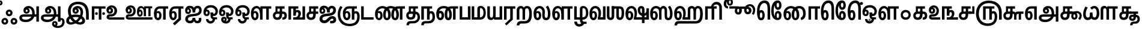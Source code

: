 SplineFontDB: 3.0
FontName: AyannaNarrowTamil-ExtraBold
FullName: AyannaNarrow
FamilyName: ayanna-tamil
OS2FamilyName: "ayanna-tamil tamil"
OS2StyleName: "regular"
Weight: Regular
Copyright: Licensed under the SIL Open Font License 1.1 (see file OFL.txt)
Version: 2.5
ItalicAngle: 0
UnderlinePosition: -122
UnderlineWidth: 0
Ascent: 800
Descent: 200
InvalidEm: 0
UFOAscent: 800
UFODescent: -200
LayerCount: 2
Layer: 0 0 "Back" 1
Layer: 1 0 "Fore" 0
FSType: 0
OS2Version: 0
OS2_WeightWidthSlopeOnly: 0
OS2_UseTypoMetrics: 0
CreationTime: 1452715129
ModificationTime: 1452716854
PfmFamily: 16
TTFWeight: 400
TTFWidth: 5
LineGap: 0
VLineGap: 0
Panose: 2 0 6 0 0 0 0 0 0 0
OS2TypoAscent: 800
OS2TypoAOffset: 0
OS2TypoDescent: -200
OS2TypoDOffset: 0
OS2TypoLinegap: 0
OS2WinAscent: 522
OS2WinAOffset: 0
OS2WinDescent: 216
OS2WinDOffset: 0
HheadAscent: 528
HheadAOffset: 0
HheadDescent: -232
HheadDOffset: 0
OS2SubXSize: 841
OS2SubYSize: 780
OS2SubXOff: 0
OS2SubYOff: 240
OS2SupXSize: 841
OS2SupYSize: 780
OS2SupXOff: 0
OS2SupYOff: 601
OS2StrikeYSize: 60
OS2StrikeYPos: 300
OS2CapHeight: 0
OS2XHeight: 0
OS2Vendor: 'ACE '
OS2CodePages: 00000001.00000000
OS2UnicodeRanges: 80108003.00002042.00000000.00000000
Lookup: 260 0 0 "'blwm' Below Base Mark in Tamil lookup 1" { "'blwm' Below Base Mark in Tamil lookup 1-1"  } ['blwm' ('DFLT' <'dflt' > 'taml' <'dflt' > ) ]
Lookup: 260 0 0 "abvmAboveBaseMarkinTamillookup0" { "abvmAboveBaseMarkinTamillookup0 subtable"  } ['abvm' ('taml' <'dflt' > 'DFLT' <'dflt' > ) ]
MarkAttachClasses: 1
DEI: 91125
LangName: 1033 "+BY0ADQAA" "" "" "" "" "Version 2.5.0" "" "" "" "" "" "" "" "" "" "" "ayanna-tamil" "regular"
PickledDataWithLists: "(dp1
S'public.glyphOrder'
p2
(lp3
S'tml_A'
p4
aS'tml_Aa'
p5
aS'tml_I'
p6
aS'tml_Ii'
p7
aS'tml_U'
p8
aS'tml_Uu'
p9
aS'tml_E'
p10
aS'tml_Ee'
p11
aS'tml_Ai'
p12
aS'tml_O'
p13
aS'tml_Oo'
p14
aS'tml_Au'
p15
aS'tml_Ka'
p16
aS'tml_Nga'
p17
aS'tml_Ca'
p18
aS'tml_Ja'
p19
aS'tml_Nya'
p20
aS'tml_Tta'
p21
aS'tml_Nna'
p22
aS'tml_Ta'
p23
aS'tml_Na'
p24
aS'tml_Nnna'
p25
aS'tml_Pa'
p26
aS'tml_Ma'
p27
aS'tml_Ya'
p28
aS'tml_Ra'
p29
aS'tml_Rra'
p30
aS'tml_La'
p31
aS'tml_Lla'
p32
aS'tml_Llla'
p33
aS'tml_Va'
p34
aS'tml_Sha'
p35
aS'tml_Ssa'
p36
aS'tml_Sa'
p37
aS'tml_Ha'
p38
aS'tml_Om'
p39
aS'tml_Visarga'
p40
aS'tml_Ten'
p41
aS'tml_Hundred'
p42
aS'tml_Thousand'
p43
aS'tml_Zero'
p44
aS'tml_One'
p45
aS'tml_Two'
p46
aS'tml_Three'
p47
aS'tml_Four'
p48
aS'tml_Five'
p49
aS'tml_Six'
p50
aS'tml_Seven'
p51
aS'tml_Eight'
p52
aS'tml_Nine'
p53
aS'space'
p54
aS'tml_Rupee'
p55
aS'tml_Day'
p56
aS'tml_Month'
p57
aS'tml_Year'
p58
aS'tml_Debit'
p59
aS'tml_Credit'
p60
aS'tml_Above'
p61
aS'tml_Number'
p62
aS'tml_MatraIi'
p63
aS'tml_Virama'
p64
aS'tml_Anusvara'
p65
aS'tml_MatraAa'
p66
aS'tml_MatraI'
p67
aS'tml_MatraU'
p68
aS'tml_MatraUu'
p69
aS'tml_MatraE'
p70
aS'tml_MatraEe'
p71
aS'tml_MatraAi'
p72
aS'tml_MatraO'
p73
aS'tml_MatraOo'
p74
aS'tml_MatraAu'
p75
aS'tml_AuLengthmark'
p76
aS'tml_CUu'
p77
aS'tml_CU'
p78
aS'tml_KSsa'
p79
aS'tml_KU'
p80
aS'tml_KUu'
p81
aS'tml_LllU'
p82
aS'tml_LllUu'
p83
aS'tml_LlUu'
p84
aS'tml_LlU'
p85
aS'tml_LU'
p86
aS'tml_LUu'
p87
aS'tml_MatraAi.alt'
p88
aS'tml_MatraI.alt1'
p89
aS'tml_MatraI.alt2'
p90
aS'tml_MatraI.alt3'
p91
aS'tml_MatraI.alt4'
p92
aS'tml_MatraI.alt5'
p93
aS'tml_MatraI.alt6'
p94
aS'tml_MatraI.stylalt1'
p95
aS'tml_MatraIi.alt1'
p96
aS'tml_MatraU.alt1'
p97
aS'tml_MatraIi.stylalt1'
p98
aS'tml_MU'
p99
aS'tml_MUu'
p100
aS'tml_NgUu'
p101
aS'tml_NnAa.alt'
p102
aS'tml_NnnAa.alt'
p103
aS'tml_NnnUu'
p104
aS'tml_NnnU'
p105
aS'tml_NnU'
p106
aS'tml_NnUu'
p107
aS'tml_NU'
p108
aS'tml_NUu'
p109
aS'tml_NyUu'
p110
aS'tml_NyU'
p111
aS'tml_PUu'
p112
aS'tml_RrAa.alt'
p113
aS'tml_RrUu'
p114
aS'tml_RrU'
p115
aS'tml_RU'
p116
aS'tml_RUu'
p117
aS'tml_Shree'
p118
aS'tml_TtI'
p119
aS'tml_TtU'
p120
aS'tml_TtIi'
p121
aS'tml_TU'
p122
aS'tml_TUu'
p123
aS'tml_TtUu'
p124
aS'tml_YUu'
p125
aS'tml_A.001'
p126
aS'tml_MatraIi.alt2'
p127
aS'newGlyph.001'
p128
aS'tml_KSsU'
p129
aS'tml_KSsUu'
p130
aS'tml_MatraI.alt7'
p131
aS'tml_MatraI.alt8'
p132
aS'tml_MatraIi.alt3'
p133
aS'tml_Sa.alt'
p134
aS'tml_SsU'
p135
aS'tml_SsUu'
p136
aS'tml_SUu'
p137
aS'tml_SU'
p138
aS'tml_VUu'
p139
aS'tml_RI.alt'
p140
aS'tml_RIi.alt'
p141
asS'com.typemytype.robofont.guides'
p142
(lp143
(dp144
S'y'
I573
sS'x'
I279
sS'angle'
p145
I0
sS'isGlobal'
p146
I01
sa(dp147
S'y'
I461
sS'x'
I223
sg145
I0
sg146
I01
sa(dp148
S'y'
I-13
sS'x'
I1169
sg145
I0
sg146
I01
sa(dp149
S'y'
I-267
sS'x'
I861
sg145
I0
sg146
I01
sa(dp150
S'y'
I-350
sS'x'
I742
sg145
I0
sg146
I01
sa(dp151
S'y'
I404
sS'x'
I1427
sg145
I0
sg146
I01
sa(dp152
S'y'
I560
sS'x'
I813
sg145
I0
sg146
I01
sasS'com.schriftgestaltung.fontMasterID'
p153
S'A6FF5082-DE18-4D2D-8E01-54AF1261B41D'
p154
sS'GSDimensionPlugin.Dimensions'
p155
(dp156
S'E14DABE6-6E32-45CC-852E-073741854548'
p157
(dp158
sS'A6FF5082-DE18-4D2D-8E01-54AF1261B41D'
p159
(dp160
ssS'com.schriftgestaltung.useNiceNames'
p161
I0
sS'com.schriftgestaltung.glyphOrder'
p162
(lp163
S'tml_A'
p164
aS'tml_Aa'
p165
aS'tml_I'
p166
aS'tml_Ii'
p167
aS'tml_U'
p168
aS'tml_Uu'
p169
aS'tml_E'
p170
aS'tml_Ee'
p171
aS'tml_Ai'
p172
aS'tml_O'
p173
aS'tml_Oo'
p174
aS'tml_Au'
p175
aS'tml_Ka'
p176
aS'tml_Nga'
p177
aS'tml_Ca'
p178
aS'tml_Ja'
p179
aS'tml_Nya'
p180
aS'tml_Tta'
p181
aS'tml_Nna'
p182
aS'tml_Ta'
p183
aS'tml_Na'
p184
aS'tml_Nnna'
p185
aS'tml_Pa'
p186
aS'tml_Ma'
p187
aS'tml_Ya'
p188
aS'tml_Ra'
p189
aS'tml_Rra'
p190
aS'tml_La'
p191
aS'tml_Lla'
p192
aS'tml_Llla'
p193
aS'tml_Va'
p194
aS'tml_Sha'
p195
aS'tml_Ssa'
p196
aS'tml_Sa'
p197
aS'tml_Ha'
p198
aS'tml_Om'
p199
aS'tml_Visarga'
p200
aS'tml_Ten'
p201
aS'tml_Hundred'
p202
aS'tml_Thousand'
p203
aS'tml_Zero'
p204
aS'tml_One'
p205
aS'tml_Two'
p206
aS'tml_Three'
p207
aS'tml_Four'
p208
aS'tml_Five'
p209
aS'tml_Six'
p210
aS'tml_Seven'
p211
aS'tml_Eight'
p212
aS'tml_Nine'
p213
aS'space'
p214
aS'tml_Rupee'
p215
aS'tml_Day'
p216
aS'tml_Month'
p217
aS'tml_Year'
p218
aS'tml_Debit'
p219
aS'tml_Credit'
p220
aS'tml_Above'
p221
aS'tml_Number'
p222
aS'tml_MatraIi'
p223
aS'tml_Virama'
p224
aS'tml_Anusvara'
p225
aS'tml_MatraAa'
p226
aS'tml_MatraI'
p227
aS'tml_MatraU'
p228
aS'tml_MatraUu'
p229
aS'tml_MatraE'
p230
aS'tml_MatraEe'
p231
aS'tml_MatraAi'
p232
aS'tml_MatraO'
p233
aS'tml_MatraOo'
p234
aS'tml_MatraAu'
p235
aS'tml_AuLengthmark'
p236
aS'tml_CUu'
p237
aS'tml_CU'
p238
aS'tml_KSsa'
p239
aS'tml_KU'
p240
aS'tml_KUu'
p241
aS'tml_LllU'
p242
aS'tml_LllUu'
p243
aS'tml_LlUu'
p244
aS'tml_LlU'
p245
aS'tml_LU'
p246
aS'tml_LUu'
p247
aS'tml_MatraAi.alt'
p248
aS'tml_MatraI.alt1'
p249
aS'tml_MatraI.alt2'
p250
aS'tml_MatraI.alt3'
p251
aS'tml_MatraI.alt4'
p252
aS'tml_MatraI.alt5'
p253
aS'tml_MatraI.alt6'
p254
aS'tml_MatraI.stylalt1'
p255
aS'tml_MatraIi.alt1'
p256
aS'tml_MatraU.alt1'
p257
aS'tml_MatraIi.stylalt1'
p258
aS'tml_MU'
p259
aS'tml_MUu'
p260
aS'tml_NgUu'
p261
aS'tml_NnAa.alt'
p262
aS'tml_NnnAa.alt'
p263
aS'tml_NnnUu'
p264
aS'tml_NnnU'
p265
aS'tml_NnU'
p266
aS'tml_NnUu'
p267
aS'tml_NU'
p268
aS'tml_NUu'
p269
aS'tml_NyUu'
p270
aS'tml_NyU'
p271
aS'tml_PUu'
p272
aS'tml_RrAa.alt'
p273
aS'tml_RrUu'
p274
aS'tml_RrU'
p275
aS'tml_RU'
p276
aS'tml_RUu'
p277
aS'tml_Shree'
p278
aS'tml_TtI'
p279
aS'tml_TtU'
p280
aS'tml_TtIi'
p281
aS'tml_TU'
p282
aS'tml_TUu'
p283
aS'tml_TtUu'
p284
aS'tml_YUu'
p285
aS'tml_A.001'
p286
aS'tml_MatraIi.alt2'
p287
aS'newGlyph.001'
p288
asS'com.schriftgestaltung.weight'
p289
S'Bold'
p290
s."
Encoding: Custom
UnicodeInterp: none
NameList: AGL For New Fonts
DisplaySize: -96
AntiAlias: 1
FitToEm: 1
WinInfo: 50 10 9
BeginPrivate: 3
BlueShift 1 0
StemSnapH 13 [34 35 36 64]
StemSnapV 21 [8 10 34 35 36 37 64]
EndPrivate
AnchorClass2: "MatraUu" "'blwm' Below Base Mark in Tamil lookup 1-1" "MatraU.alt1" "'blwm' Below Base Mark in Tamil lookup 1-1" "MatraU" "'blwm' Below Base Mark in Tamil lookup 1-1" "MatraIi.alt3" "abvmAboveBaseMarkinTamillookup0 subtable" "MatraI.alt4" "abvmAboveBaseMarkinTamillookup0 subtable" "MatraI.alt3" "abvmAboveBaseMarkinTamillookup0 subtable" "MatraI.alt5" "abvmAboveBaseMarkinTamillookup0 subtable" "MatraIi.alt2" "abvmAboveBaseMarkinTamillookup0 subtable" "MatraAi.alt" "abvmAboveBaseMarkinTamillookup0 subtable" "MatraI.alt1" "abvmAboveBaseMarkinTamillookup0 subtable" "MatraI.alt8" "abvmAboveBaseMarkinTamillookup0 subtable" "MatraI.alt7" "abvmAboveBaseMarkinTamillookup0 subtable" "MatraI.alt6" "abvmAboveBaseMarkinTamillookup0 subtable" "MatraIi.alt1" "abvmAboveBaseMarkinTamillookup0 subtable" "MatraIi.stylalt1" "abvmAboveBaseMarkinTamillookup0 subtable" "MatraI.alt2" "abvmAboveBaseMarkinTamillookup0 subtable" "virama" "abvmAboveBaseMarkinTamillookup0 subtable" "MatraI.stylalt1" "abvmAboveBaseMarkinTamillookup0 subtable" "MatraIi" "abvmAboveBaseMarkinTamillookup0 subtable" 
BeginChars: 138 138

StartChar: newGlyph.001
Encoding: 0 -1 0
GlifName: newG_lyph.001
Width: 600
VWidth: 0
GlyphClass: 2
Flags: W
LayerCount: 2
Back
Fore
EndChar

StartChar: space
Encoding: 1 32 1
GlifName: space
Width: 204
VWidth: 0
GlyphClass: 2
Flags: W
LayerCount: 2
Back
Fore
EndChar

StartChar: tml_A
Encoding: 2 2949 2
GlifName: tml_A_
Width: 905
VWidth: 0
GlyphClass: 2
Flags: W
LayerCount: 2
Back
Fore
SplineSet
738 -85 m 257
 738 559 l 257
 845 559 l 257
 845 -85 l 257
 738 -85 l 257
332 328 m 256
 357 328 375 348 375 376 c 256
 375 402 357 420 332 420 c 256
 307 420 289 402 288 377 c 257
 234 379 l 257
 234 444 279 491 342 491 c 256
 410 491 459 441 459 373 c 256
 459 301 407 249 335 249 c 256
 257 249 201 300 201 384 c 256
 201 489 287 574 409 573 c 256
 592 572 672 420 672 262 c 256
 672 29 506 -104 296 -104 c 256
 122 -104 30 -28 30 76 c 256
 30 166 94 221 213 221 c 258
 796 221 l 257
 796 123 l 257
 220 123 l 258
 165 123 138 110 138 78 c 256
 138 33 186 0 299 0 c 256
 445 0 566 89 566 262 c 256
 566 369 521 482 411 482 c 256
 348 482 288 438 288 377 c 256
 288 349 306 328 332 328 c 256
  PathStart: -2
EndSplineSet
EndChar

StartChar: tml_A.001
Encoding: 3 -1 3
GlifName: tml_A_.001
Width: 854
VWidth: 0
GlyphClass: 2
Flags: W
LayerCount: 2
Back
Fore
SplineSet
282 -106 m 256
 434 -106 508 7 508 171 c 256
 510 207 l 256
 510 388 475 524 334 524 c 256
 243 524 231 444 231 406 c 256
 231 371 245 346 275 346 c 256
 308 346 318 381 318 404 c 256
 318 436 299 458 275 458 c 256
 247 458 232 433 231 405 c 257
 177 417 l 257
 177 456 216 529 285 529 c 256
 331 529 402 501 402 401 c 256
 402 323 356 267 278 267 c 256
 194 267 144 333 144 422 c 256
 144 540 232 622 352 621 c 256
 579 619 619 399 619 220 c 256
 619 215 617 174 617 161 c 256
 615 -73 501 -210 276 -210 c 256
 75 -210 -1 -100 -1 12 c 256
 -1 197 147 229 222 229 c 258
 715 229 l 257
 715 131 l 257
 219 131 l 258
 158 131 108 84 107 31 c 256
 106 -31 160 -106 282 -106 c 256
  PathStart: -2
697 -115 m 257
 697 562 l 257
 804 562 l 257
 804 -115 l 257
 697 -115 l 257
EndSplineSet
PickledDataWithLists: "(dp1
S'com.schriftgestaltung.Glyphs.rightMetricsKey'
p2
S'=tml_Pa'
p3
s."
EndChar

StartChar: tml_Aa
Encoding: 4 2950 4
GlifName: tml_A_a
Width: 1045
VWidth: 0
GlyphClass: 2
Flags: W
LayerCount: 2
Back
Fore
SplineSet
737 -85 m 257
 737 559 l 257
 844 559 l 257
 844 -85 l 257
 737 -85 l 257
331 328 m 256
 356 328 374 348 374 376 c 256
 374 402 356 420 331 420 c 256
 306 420 288 402 287 377 c 257
 233 379 l 257
 233 444 278 491 341 491 c 256
 409 491 458 441 458 373 c 256
 458 301 406 249 334 249 c 256
 256 249 200 300 200 384 c 256
 200 489 286 574 408 573 c 256
 591 572 671 420 671 262 c 256
 671 29 505 -104 295 -104 c 256
 121 -104 29 -28 29 76 c 256
 29 166 93 221 212 221 c 258
 795 221 l 257
 795 123 l 257
 219 123 l 258
 164 123 137 110 137 78 c 256
 137 33 185 0 298 0 c 256
 444 0 565 89 565 262 c 256
 565 369 520 482 410 482 c 256
 347 482 287 438 287 377 c 256
 287 349 305 328 331 328 c 256
  PathStart: -2
879 68 m 256
 946 68 1015 19 1015 -98 c 256
 1015 -237 922 -349 737 -349 c 256
 589 -349 491 -276 491 -179 c 256
 491 -115 533 -59 602 -59 c 256
 678 -59 721 -109 721 -169 c 256
 721 -250 671 -279 608 -279 c 256
 574 -279 536 -251 530 -208 c 257
 569 -188 l 257
 572 -203 584 -215 602 -215 c 256
 623 -215 637 -200 637 -178 c 256
 637 -157 629 -138 602 -138 c 256
 579 -138 568 -156 568 -178 c 256
 568 -236 659 -264 727 -264 c 256
 860 -264 917 -191 917 -95 c 256
 917 -26 894 -12 872 -12 c 256
 854 -12 844 -25 844 -42 c 257
 788 10 l 257
 816 48 848 69 879 68 c 256
  PathStart: -2
EndSplineSet
EndChar

StartChar: tml_Above
Encoding: 5 3064 5
GlifName: tml_A_bove
Width: 1277
VWidth: 0
GlyphClass: 2
Flags: W
LayerCount: 2
Back
Fore
SplineSet
353 756 m 256
 536 756 678 586 678 339 c 256
 678 140 624 0 506 0 c 256
 425 0 374 49 374 139 c 256
 374 289 464 404 606 404 c 256
 709 404 820 328 820 190 c 256
 820 157 811 125 797 97 c 257
 1069 97 l 258
 1073 97 1080 100 1080 107 c 256
 1080 114 1075 118 1070 121 c 258
 902 228 l 258
 862 253 838 288 839 335 c 256
 840 425 910 461 964 461 c 256
 1058 461 1099 376 1081 296 c 258
 981 -148 l 257
 879 -148 l 257
 979 300 l 258
 981 309 993 359 962 359 c 256
 945 359 938 345 938 337 c 256
 938 322 944 317 963 306 c 257
 1125 198 l 257
 1177 167 1180 131 1180 103 c 256
 1180 33 1127 0 1069 0 c 258
 674 0 l 257
 674 78 l 257
 698 108 720 138 720 186 c 256
 720 248 679 306 606 306 c 256
 501 306 472 212 472 147 c 256
 472 124 481 102 505 102 c 256
 559 102 571 275 571 337 c 256
 571 489 483 648 353 648 c 256
 168 648 125 389 143 180 c 256
 147 130 160 69 198 69 c 256
 240 69 252 125 252 183 c 256
 252 251 236 302 200 302 c 256
 167 302 143 260 143 181 c 257
 74 232 l 257
 74 294 110 402 206 402 c 256
 301 402 350 305 350 175 c 256
 350 50 290 -29 195 -29 c 256
 77 -29 29 127 29 297 c 256
 29 579 168 756 353 756 c 256
  PathStart: -2
EndSplineSet
EndChar

StartChar: tml_Ai
Encoding: 6 2960 6
GlifName: tml_A_i
Width: 749
VWidth: 0
GlyphClass: 2
Flags: W
LayerCount: 2
Back
Fore
SplineSet
33 21 m 256
 33 202 233 229 368 240 c 256
 485 250 614 277 614 395 c 256
 614 445 585 485 545 485 c 256
 499 485 446 431 445 299 c 257
 344 299 l 257
 347 479 420 581 550 581 c 256
 658 581 719 509 719 402 c 256
 719 182 522 151 369 141 c 256
 222 131 146 89 146 27 c 256
 146 -18 182 -49 228 -49 c 256
 281 -49 337 -18 337 74 c 257
 450 74 l 257
 450 12 472 -57 541 -54 c 256
 586 -52 614 0 594 65 c 257
 697 81 l 257
 697 95 763 -153 542 -153 c 256
 414 -153 398 -57 398 -57 c 256
 398 -57 381 -155 224 -155 c 256
 133 -155 33 -99 33 21 c 256
  PathStart: -2
344 299 m 257
 346 374 322 488 225 488 c 256
 174 488 117 460 117 371 c 256
 117 336 136 317 155 317 c 256
 181 317 194 344 194 370 c 256
 194 407 174 422 154 422 c 256
 136 422 117 406 117 370 c 257
 57 412 l 256
 57 412 81 494 159 495 c 256
 195 495 272 467 272 362 c 256
 272 273 214 234 152 234 c 256
 71 234 29 294 30 384 c 256
 31 513 113 583 228 582 c 256
 397 581 443 447 444 299 c 257
 344 299 l 257
EndSplineSet
EndChar

StartChar: tml_Anusvara
Encoding: 7 2946 7
GlifName: tml_A_nusvara
Width: 0
VWidth: 0
GlyphClass: 2
Flags: W
LayerCount: 2
Back
Fore
SplineSet
-105 702 m 256
 -105 760 -59 807 0 807 c 256
 59 807 106 760 106 702 c 256
 106 644 59 596 0 596 c 256
 -59 596 -105 644 -105 702 c 256
  PathStart: -2
30 704 m 256
 30 721 16 734 -1 734 c 256
 -18 734 -31 721 -31 704 c 256
 -31 687 -18 673 -1 673 c 256
 16 673 30 687 30 704 c 256
  PathStart: -2
EndSplineSet
PickledDataWithLists: "(dp1
S'com.schriftgestaltung.Glyphs.ColorIndex'
p2
I0
sS'com.typemytype.robofont.guides'
p3
(lp4
(dp5
S'y'
I704
sS'x'
I17
sS'angle'
p6
I0
sS'isGlobal'
p7
I00
sasS'public.markColor'
p8
S'0.85,0.26,0.06,1'
p9
s."
EndChar

StartChar: tml_Au
Encoding: 8 2964 8
GlifName: tml_A_u
Width: 1570
VWidth: 0
GlyphClass: 2
Flags: W
LayerCount: 2
Back
Fore
Refer: 89 2962 N 1 0 0 1 0 0 2
Refer: 37 2995 N 1 0 0 1 662 0 2
EndChar

StartChar: tml_AuLengthmark
Encoding: 9 3031 9
GlifName: tml_A_uL_engthmark
Width: 908
VWidth: 0
GlyphClass: 2
Flags: W
LayerCount: 2
Back
Fore
Refer: 37 2995 N 1 0 0 1 0 0 2
EndChar

StartChar: tml_CU
Encoding: 10 -1 10
GlifName: tml_C_U_
Width: 641
VWidth: 0
GlyphClass: 2
Flags: W
LayerCount: 2
Back
Fore
SplineSet
561 252 m 257
 561 0 l 257
 465 0 l 257
 465 252 l 257
 561 252 l 257
611 341 m 257
 611 244 l 257
 515 244 l 257
 515 341 l 257
 611 341 l 257
EndSplineSet
Refer: 12 2970 N 1 0 0 1 0 0 2
EndChar

StartChar: tml_CUu
Encoding: 11 -1 11
GlifName: tml_C_U_u
Width: 974
VWidth: 0
GlyphClass: 2
Flags: W
LayerCount: 2
Back
Fore
SplineSet
518 -274 m 256
 233 -273 31 -83 30 228 c 256
 29 369 80 478 138 573 c 257
 227 528 l 257
 171 435 134 351 134 228 c 256
 134 -16 290 -171 519 -170 c 256
 747 -169 842 -68 842 15 c 256
 842 54 824 88 799 88 c 256
 763 88 763 49 763 25 c 257
 714 56 l 256
 714 129 762 179 826 179 c 256
 895 179 944 108 944 12 c 256
 944 -116 825 -275 518 -274 c 256
763 252 m 257
 763 0 l 257
 667 0 l 257
 667 252 l 257
 763 252 l 257
813 341 m 257
 813 244 l 257
 717 244 l 257
 717 341 l 257
 813 341 l 257
EndSplineSet
Refer: 12 2970 N 1 0 0 1 202 0 2
EndChar

StartChar: tml_Ca
Encoding: 12 2970 12
GlifName: tml_C_a
Width: 558
VWidth: 0
GlyphClass: 2
Flags: W
AnchorPoint: "MatraIi" 473 560 basechar 0
AnchorPoint: "MatraI.stylalt1" 111 275 basechar 0
AnchorPoint: "virama" 372 0 basechar 0
AnchorPoint: "MatraI.alt2" 453 560 basechar 0
AnchorPoint: "MatraIi.stylalt1" 115 280 basechar 0
LayerCount: 2
Back
Fore
SplineSet
212 341 m 258
 518 341 l 257
 518 244 l 257
 212 244 l 258
 159 244 130 212 130 167 c 256
 130 124 166 85 217 85 c 256
 282 85 308 140 308 207 c 258
 308 289 l 257
 318 301 l 257
 318 461 l 257
 223 461 l 257
 223 309 l 257
 139 309 l 257
 139 560 l 257
 518 560 l 257
 518 461 l 257
 415 461 l 257
 415 207 l 258
 415 103 375 -13 217 -13 c 256
 82 -13 30 75 30 172 c 256
 30 271 94 341 212 341 c 258
  PathStart: -2
EndSplineSet
EndChar

StartChar: tml_Credit
Encoding: 13 3063 13
GlifName: tml_C_redit
Width: 1152
VWidth: 0
GlyphClass: 2
Flags: W
LayerCount: 2
Back
Fore
SplineSet
725 -23 m 256
 620 -23 569 52 569 156 c 256
 569 297 664 404 807 404 c 256
 965 404 1030 282 1030 173 c 256
 1030 65 980 14 980 14 c 256
 901 50 l 256
 901 50 940 81 940 161 c 256
 940 250 886 321 810 321 c 256
 723 321 669 229 669 151 c 256
 669 110 690 75 726 75 c 256
 752 75 767 103 767 144 c 256
 767 192 744 221 688 221 c 258
 474 221 l 257
 474 319 l 257
 660 319 l 257
 701 309 l 256
 748 309 874 285 874 144 c 256
 874 35 817 -23 725 -23 c 256
900 0 m 257
 901 50 l 257
 936 92 l 257
 1122 92 l 257
 1121 0 l 257
 900 0 l 257
EndSplineSet
Refer: 16 2958 N 1 0 0 1 0 0 2
EndChar

StartChar: tml_Day
Encoding: 14 3059 14
GlifName: tml_D_ay
Width: 621
VWidth: 0
GlyphClass: 2
Flags: W
LayerCount: 2
Back
Fore
SplineSet
192 -24 m 256
 87 -24 25 90 25 245 c 256
 25 448 118 570 274 570 c 256
 411 570 508 452 507 279 c 256
 506 162 478 101 459 59 c 257
 374 84 l 257
 391 123 404 174 404 263 c 256
 404 389 352 473 272 473 c 256
 173 473 127 376 127 255 c 256
 127 158 144 74 192 74 c 256
 238 74 247 139 247 178 c 256
 247 246 219 281 193 281 c 256
 150 281 130 235 133 167 c 257
 77 196 l 257
 77 269 120 362 204 362 c 256
 277 362 343 297 343 174 c 256
 343 53 286 -24 192 -24 c 256
374 84 m 257
 474 99 l 257
 597 99 l 257
 597 1 l 257
 375 1 l 257
 374 84 l 257
EndSplineSet
EndChar

StartChar: tml_Debit
Encoding: 15 3062 15
GlifName: tml_D_ebit
Width: 510
VWidth: 0
GlyphClass: 2
Flags: W
LayerCount: 2
Back
Fore
SplineSet
221 -349 m 256
 74 -349 -19 -262 -19 -180 c 256
 -19 -125 22 -64 120 -64 c 258
 569 -62 l 257
 569 560 l 257
 676 560 l 257
 676 -159 l 257
 134 -158 l 258
 103 -158 88 -165 88 -190 c 256
 88 -222 151 -252 221 -252 c 256
 313 -252 375 -187 373 4 c 257
 480 4 l 257
 480 -228 374 -349 221 -349 c 256
  PathStart: -2
EndSplineSet
Refer: 94 2986 N 1 0 0 1 0 0 2
EndChar

StartChar: tml_E
Encoding: 16 2958 16
GlifName: tml_E_
Width: 649
VWidth: 0
GlyphClass: 2
Flags: W
LayerCount: 2
Back
Fore
SplineSet
197 -24 m 256
 92 -24 30 90 30 245 c 256
 30 442 121 560 277 560 c 258
 624 560 l 257
 624 462 l 257
 521 461 l 257
 521 0 l 257
 414 0 l 257
 414 461 l 257
 271 461 l 258
 172 461 132 370 132 255 c 256
 132 158 149 74 197 74 c 256
 243 74 252 139 252 178 c 256
 252 246 224 281 198 281 c 256
 155 281 135 235 138 167 c 257
 82 196 l 257
 82 269 125 362 209 362 c 256
 282 362 348 297 348 174 c 256
 348 53 291 -24 197 -24 c 256
EndSplineSet
EndChar

StartChar: tml_Ee
Encoding: 17 2959 17
GlifName: tml_E_e
Width: 645
VWidth: 0
GlyphClass: 2
Flags: W
LayerCount: 2
Back
Fore
SplineSet
171 -162 m 257
 400 52 l 257
 507 0 l 257
 246 -239 l 257
 171 -162 l 257
EndSplineSet
Refer: 16 2958 N 1 0 0 1 -14 0 2
EndChar

StartChar: tml_Eight
Encoding: 18 3054 18
GlifName: tml_E_ight
Width: 905
VWidth: 0
GlyphClass: 2
Flags: W
LayerCount: 2
Back
Fore
Refer: 2 2949 N 1 0 0 1 0 0 2
EndChar

StartChar: tml_Five
Encoding: 19 3051 19
GlifName: tml_F_ive
Width: 1138
VWidth: 0
GlyphClass: 2
Flags: W
LayerCount: 2
Back
Fore
SplineSet
337 0 m 257
 337 560 l 257
 806 560 l 257
 806 462 l 257
 703 462 l 257
 703 0 l 257
 595 0 l 257
 595 462 l 257
 444 462 l 257
 444 0 l 257
 337 0 l 257
1113 316 m 258
 1113 -1 l 257
 1001 -1 l 257
 1001 281 l 258
 1001 557 810 694 577 694 c 256
 364 694 159 569 159 244 c 256
 159 20 290 -161 529 -160 c 256
 737 -159 822 -54 822 134 c 256
 822 213 795 267 754 267 c 256
 712 267 703 229 703 204 c 257
 654 235 l 256
 654 308 702 358 766 358 c 256
 860 358 924 280 924 131 c 256
 924 -117 796 -266 518 -265 c 256
 223 -264 40 -47 40 247 c 256
 40 568 245 803 571 801 c 256
 912 799 1113 601 1113 316 c 258
  PathStart: -2
EndSplineSet
EndChar

StartChar: tml_Four
Encoding: 20 3050 20
GlifName: tml_F_our
Width: 697
VWidth: 0
GlyphClass: 2
Flags: W
LayerCount: 2
Back
Fore
SplineSet
586 341 m 257
 586 560 l 257
 677 560 l 257
 677 243 l 257
 459 243 l 257
 459 341 l 257
 586 341 l 257
EndSplineSet
Refer: 12 2970 N 1 0 0 1 0 0 2
EndChar

StartChar: tml_Ha
Encoding: 21 3001 21
GlifName: tml_H_a
Width: 1253
VWidth: 0
GlyphClass: 2
Flags: W
AnchorPoint: "MatraU" 1014 573 basechar 0
AnchorPoint: "MatraUu" 1014 573 basechar 0
AnchorPoint: "MatraIi.alt1" 1106 552 basechar 0
AnchorPoint: "MatraI.alt6" 1106 553 basechar 0
AnchorPoint: "virama" 630 0 basechar 0
LayerCount: 2
Back
Fore
SplineSet
197 -24 m 256
 92 -24 30 90 30 245 c 256
 30 448 123 573 279 573 c 256
 416 573 514 455 512 280 c 256
 511 185 489 101 470 59 c 257
 379 84 l 257
 396 123 409 174 409 263 c 256
 409 389 357 476 277 476 c 256
 178 476 132 376 132 255 c 256
 132 158 149 74 197 74 c 256
 243 74 252 139 252 178 c 256
 252 246 224 281 198 281 c 256
 155 281 135 235 138 167 c 257
 82 196 l 257
 82 269 125 362 209 362 c 256
 282 362 348 297 348 174 c 256
 348 53 291 -24 197 -24 c 256
  PathStart: -2
44 -243 m 257
 45 -136 87 -61 227 -61 c 258
 921 -61 l 258
 1040 -61 1115 23 1113 244 c 256
 1111 426 1077 476 1014 476 c 256
 960 476 941 420 941 390 c 257
 870 431 l 257
 870 506 932 573 1014 573 c 256
 1161 573 1223 461 1223 234 c 256
 1223 -8 1154 -164 927 -164 c 258
 233 -165 l 258
 165 -165 155 -204 154 -243 c 257
 44 -243 l 257
931 416 m 257
 835 390 l 257
 836 443 809 473 767 473 c 256
 737 473 702 460 702 400 c 258
 702 80 l 257
 597 80 l 257
 597 426 l 258
 597 524 673 574 763 574 c 256
 843 574 928 514 931 416 c 257
  PathStart: -2
379 1 m 257
 379 84 l 257
 484 101 l 257
 597 101 l 257
 597 219 l 257
 702 219 l 257
 702 1 l 257
 379 1 l 257
835 1 m 257
 835 460 l 257
 942 460 l 257
 938 -1 l 257
 835 1 l 257
EndSplineSet
EndChar

StartChar: tml_Hundred
Encoding: 22 3057 22
GlifName: tml_H_undred
Width: 768
VWidth: 0
GlyphClass: 2
Flags: W
LayerCount: 2
Back
Fore
SplineSet
182 578 m 256
 287 578 322 493 327 402 c 257
 271 383 l 257
 271 440 246 478 203 478 c 256
 169 478 137 454 137 394 c 258
 137 1 l 257
 30 1 l 257
 30 429 l 258
 30 528 94 578 182 578 c 256
  PathStart: -2
271 1 m 257
 271 414 l 257
 311 560 l 257
 738 559 l 257
 738 460 l 257
 638 461 l 257
 638 1 l 257
 531 1 l 257
 531 462 l 257
 378 462 l 257
 378 1 l 257
 271 1 l 257
EndSplineSet
EndChar

StartChar: tml_I
Encoding: 23 2951 23
GlifName: tml_I_
Width: 1041
VWidth: 0
GlyphClass: 2
Flags: W
LayerCount: 2
Back
Fore
SplineSet
503 480 m 256
 440 480 380 438 380 377 c 256
 380 349 398 328 424 328 c 256
 449 328 467 348 467 376 c 256
 467 402 449 420 424 420 c 256
 399 420 381 402 380 377 c 257
 326 379 l 257
 326 444 371 491 434 491 c 256
 502 491 551 441 551 373 c 256
 551 301 499 249 427 249 c 256
 349 249 293 300 293 384 c 256
 293 489 379 573 501 573 c 256
 638 573 734 468 734 310 c 256
 723 8 431 -210 218 -210 c 256
 109 -210 30 -146 30 -57 c 256
 30 141 260 216 424 216 c 256
 591 216 815 139 815 -60 c 256
 815 -147 730 -210 612 -210 c 256
 382 -210 103 28 103 357 c 256
 103 610 272 754 514 754 c 256
 823 754 972 587 971 239 c 258
 970 0 l 257
 857 0 l 257
 857 223 l 258
 857 539 731 647 511 647 c 256
 343 647 218 545 218 357 c 256
 218 91 445 -112 605 -112 c 256
 659 -112 698 -79 698 -43 c 256
 698 33 581 112 425 112 c 256
 261 112 145 41 145 -47 c 256
 145 -79 179 -112 227 -112 c 256
 383 -112 627 71 628 310 c 256
 628 393 581 480 503 480 c 256
  PathStart: -2
EndSplineSet
EndChar

StartChar: tml_Ii
Encoding: 24 2952 24
GlifName: tml_I_i
Width: 626
VWidth: 0
GlyphClass: 2
Flags: W
LayerCount: 2
Back
Fore
SplineSet
46 1 m 257
 46 560 l 257
 616 559 l 257
 616 461 l 257
 444 461 l 257
 444 1 l 257
 337 1 l 257
 337 462 l 257
 153 462 l 257
 153 1 l 257
 46 1 l 257
181 255 m 256
 181 285 207 314 239 314 c 256
 269 314 297 285 297 255 c 256
 297 225 269 197 239 197 c 256
 207 197 181 225 181 255 c 256
479 255 m 256
 479 285 507 314 537 314 c 256
 569 314 595 285 595 255 c 256
 595 225 569 197 537 197 c 256
 507 197 479 225 479 255 c 256
EndSplineSet
EndChar

StartChar: tml_Ja
Encoding: 25 2972 25
GlifName: tml_J_a
Width: 757
VWidth: 0
GlyphClass: 2
Flags: HW
AnchorPoint: "MatraU" 537 581 basechar 0
AnchorPoint: "MatraUu" 537 581 basechar 0
AnchorPoint: "MatraIi.alt1" 635 554 basechar 0
AnchorPoint: "MatraI.alt7" 635 554 basechar 0
AnchorPoint: "virama" 384 0 basechar 0
LayerCount: 2
Back
Fore
SplineSet
219 -155 m 256
 115 -155 21 -99 21 24 c 256
 21 202 217 236 356 250 c 256
 477 262 592 275 592 397 c 256
 592 444 575 475 534 475 c 256
 487 475 447 435 447 354 c 258
 447 299 l 257
 342 299 l 257
 346 465 399 581 537 581 c 256
 637 581 707 520 707 396 c 256
 707 179 492 154 344 141 c 256
 271 135 141 119 141 30 c 256
 141 -18 180 -39 221 -39 c 256
 340 -39 381 143 559 143 c 256
 650 143 716 78 716 -11 c 256
 716 -94 645 -154 554 -154 c 258
 464 -154 l 257
 465 -48 l 257
 551 -48 l 258
 579 -48 599 -31 599 -7 c 256
 599 16 579 33 552 33 c 256
 456 33 410 -155 219 -155 c 256
139 234 m 256
 62 234 18 289 18 384 c 256
 19 518 108 584 216 582 c 256
 375 579 437 432 439 299 c 257
 337 299 l 257
 337 344 l 258
 337 415 278 488 223 488 c 256
 155 488 105 441 105 377 c 256
 105 332 124 317 143 317 c 256
 169 317 182 344 182 372 c 256
 182 406 162 422 143 422 c 256
 124 422 105 406 105 370 c 257
 45 412 l 256
 45 412 73 495 143 495 c 256
 184 495 260 467 260 363 c 256
 260 273 203 234 139 234 c 256
EndSplineSet
EndChar

StartChar: tml_KSsU
Encoding: 26 -1 26
GlifName: tml_K_S_sU_
Width: 1838
VWidth: 0
GlyphClass: 2
Flags: W
LayerCount: 2
Back
Fore
SplineSet
1798 385 m 256
 1798 272 1743 211 1651 211 c 256
 1552 211 1503 282 1503 373 c 256
 1503 472 1562 522 1652 522 c 257
 1647 462 l 257
 1615 462 1602 419 1602 383 c 256
 1602 350 1613 307 1646 307 c 256
 1678 307 1688 348 1688 385 c 256
 1688 448 1659 462 1645 462 c 258
 1457 462 l 257
 1457 452 l 257
 1350 452 l 257
 1350 560 l 257
 1607 560 l 258
 1688 560 1798 539 1798 385 c 256
  PathStart: -2
EndSplineSet
Refer: 28 -1 N 1 0 0 1 0 0 2
EndChar

StartChar: tml_KSsUu
Encoding: 27 -1 27
GlifName: tml_K_S_sU_u
Width: 2004
VWidth: 0
GlyphClass: 2
Flags: W
LayerCount: 2
Back
Fore
SplineSet
1635 550 m 257
 1682 550 1808 526 1808 385 c 256
 1808 276 1751 218 1659 218 c 256
 1554 218 1503 293 1503 397 c 256
 1503 538 1598 645 1741 645 c 256
 1899 645 1964 523 1964 414 c 256
 1964 296 1905 196 1905 196 c 257
 1823 230 l 257
 1823 230 1874 315 1874 402 c 256
 1874 491 1820 562 1744 562 c 256
 1657 562 1603 470 1603 392 c 256
 1603 351 1624 316 1660 316 c 256
 1686 316 1701 344 1701 385 c 256
 1701 433 1678 462 1622 462 c 258
 1457 462 l 257
 1457 452 l 257
 1350 452 l 257
 1350 560 l 257
 1594 560 l 257
 1635 550 l 257
EndSplineSet
Refer: 28 -1 N 1 0 0 1 0 0 2
EndChar

StartChar: tml_KSsa
Encoding: 28 -1 28
GlifName: tml_K_S_sa
Width: 1497
VWidth: 0
GlyphClass: 2
Flags: W
AnchorPoint: "MatraIi.alt1" 1215 552 basechar 0
AnchorPoint: "MatraI.alt8" 1254 510 basechar 0
AnchorPoint: "virama" 766 0 basechar 0
LayerCount: 2
Back
Fore
SplineSet
828 0 m 257
 828 84 l 257
 935 99 l 257
 1350 99 l 257
 1350 473 l 257
 1457 473 l 257
 1457 0 l 257
 828 0 l 257
1272 -146 m 257
 1165 -146 l 257
 1165 428 l 258
 1165 450 1159 475 1134 475 c 256
 1111 475 1092 452 1092 401 c 256
 1092 360 1104 256 1222 256 c 256
 1328 256 1349 308 1350 379 c 256
 1405 376 l 256
 1405 271 1378 155 1218 155 c 256
 1100 155 991 240 989 410 c 256
 988 514 1055 573 1130 573 c 256
 1253 573 1273 483 1272 418 c 258
 1272 -146 l 257
489 191 m 256
 489 382 602 475 729 475 c 256
 867 475 963 381 963 215 c 256
 963 125 925 72 919 59 c 257
 828 84 l 257
 846 110 864 149 864 215 c 256
 864 312 821 378 727 378 c 256
 647 378 586 309 586 189 c 256
 586 122 605 74 659 74 c 256
 702 74 711 120 711 140 c 256
 711 208 673 244 587 244 c 258
 493 244 l 257
 493 341 l 257
 598 341 l 258
 721 341 807 264 807 151 c 256
 807 55 750 -24 656 -24 c 256
 551 -24 489 65 489 191 c 256
  PathStart: -2
EndSplineSet
Refer: 12 2970 N 1 0 0 1 10 0 2
EndChar

StartChar: tml_KU
Encoding: 29 -1 29
GlifName: tml_K_U_
Width: 853
VWidth: 0
GlyphClass: 2
Flags: W
LayerCount: 2
Back
Fore
SplineSet
447 -274 m 256
 199 -274 31 -104 30 121 c 256
 29 262 80 372 138 466 c 257
 227 421 l 257
 170 328 134 244 134 121 c 256
 134 -77 292 -177 447 -177 c 256
 625 -177 728 -68 728 87 c 256
 728 184 679 241 607 242 c 258
 411 244 l 258
 358 245 329 212 329 167 c 256
 329 124 363 89 414 89 c 256
 469 89 507 130 507 207 c 258
 507 289 l 257
 517 301 l 257
 517 461 l 257
 422 461 l 257
 422 309 l 257
 338 309 l 257
 338 560 l 257
 717 560 l 257
 717 461 l 257
 614 461 l 257
 614 207 l 258
 614 103 574 -9 416 -9 c 256
 281 -9 229 75 229 172 c 256
 229 271 291 341 409 341 c 258
 610 341 l 258
 749 341 823 226 823 87 c 256
 823 -116 709 -274 447 -274 c 256
EndSplineSet
EndChar

StartChar: tml_KUu
Encoding: 30 -1 30
GlifName: tml_K_U_u
Width: 1090
VWidth: 0
GlyphClass: 2
Flags: W
LayerCount: 2
Back
Fore
SplineSet
479 191 m 256
 479 382 592 475 719 475 c 256
 857 475 953 381 953 215 c 256
 953 125 915 72 909 59 c 257
 818 84 l 257
 836 110 854 149 854 215 c 256
 854 312 811 378 717 378 c 256
 637 378 576 309 576 189 c 256
 576 122 595 74 649 74 c 256
 692 74 701 120 701 140 c 256
 701 208 663 244 577 244 c 258
 483 244 l 257
 483 341 l 257
 588 341 l 258
 711 341 797 264 797 151 c 256
 797 55 740 -24 646 -24 c 256
 541 -24 479 65 479 191 c 256
  PathStart: -2
818 84 m 257
 918 99 l 257
 1050 99 l 257
 1050 1 l 257
 819 1 l 257
 818 84 l 257
EndSplineSet
Refer: 12 2970 N 1 0 0 1 10 0 2
EndChar

StartChar: tml_Ka
Encoding: 31 2965 31
GlifName: tml_K_a
Width: 641
VWidth: 0
GlyphClass: 2
Flags: W
AnchorPoint: "MatraIi" 463 560 basechar 0
AnchorPoint: "MatraI.stylalt1" 120 275 basechar 0
AnchorPoint: "virama" 368 0 basechar 0
AnchorPoint: "MatraIi.stylalt1" 124 280 basechar 0
AnchorPoint: "MatraI.alt1" 438 560 basechar 0
LayerCount: 2
Back
Fore
SplineSet
210 341 m 258
 441 341 l 258
 535 341 611 306 611 167 c 256
 611 17 528 0 446 0 c 258
 425 0 l 257
 425 93 l 257
 441 93 l 258
 485 93 513 123 513 168 c 256
 513 225 479 242 438 242 c 258
 212 244 l 258
 159 244 130 212 130 167 c 256
 130 124 164 89 215 89 c 256
 270 89 308 130 308 207 c 258
 308 289 l 257
 318 301 l 257
 318 461 l 257
 223 461 l 257
 223 309 l 257
 139 309 l 257
 139 560 l 257
 518 560 l 257
 518 461 l 257
 415 461 l 257
 415 207 l 258
 415 103 375 -9 217 -9 c 256
 82 -9 30 75 30 172 c 256
 30 271 92 341 210 341 c 258
  PathStart: -2
EndSplineSet
EndChar

StartChar: tml_LU
Encoding: 32 -1 32
GlifName: tml_L_U_
Width: 977
VWidth: 0
GlyphClass: 2
Flags: W
LayerCount: 2
Back
Fore
SplineSet
615 0 m 257
 615 -173 546 -349 313 -349 c 256
 155 -349 67 -275 67 -193 c 256
 67 -124 118 -74 194 -74 c 258
 792 -74 l 257
 792 573 l 257
 899 573 l 257
 899 -171 l 257
 209 -169 l 258
 191 -169 174 -177 174 -199 c 256
 174 -215 190 -252 313 -252 c 256
 431 -252 511 -190 511 0 c 257
 615 0 l 257
EndSplineSet
Refer: 34 2994 N 1 0 0 1 7 0 2
EndChar

StartChar: tml_LUu
Encoding: 33 -1 33
GlifName: tml_L_U_u
Width: 977
VWidth: 0
GlyphClass: 2
Flags: W
LayerCount: 2
Back
Fore
SplineSet
1204 573 m 257
 1204 476 l 257
 1104 476 l 257
 1104 -13 l 257
 997 -13 l 257
 997 476 l 257
 882 476 l 257
 882 573 l 257
 1204 573 l 257
EndSplineSet
Refer: 32 -1 N 1 0 0 1 0 0 2
EndChar

StartChar: tml_La
Encoding: 34 2994 34
GlifName: tml_L_a
Width: 772
VWidth: 0
GlyphClass: 2
Flags: W
AnchorPoint: "virama" 410 0 basechar 0
AnchorPoint: "MatraAi.alt" 32 244 basechar 0
AnchorPoint: "MatraIi.alt2" 624 584 basechar 0
AnchorPoint: "MatraI.alt5" 606 573 basechar 0
LayerCount: 2
Back
Fore
SplineSet
197 -23 m 256
 92 -23 30 90 30 245 c 256
 30 448 122 572 280 573 c 256
 415 574 501 463 501 332 c 256
 501 290 492 229 492 181 c 256
 492 121 510 75 558 75 c 256
 619 75 626 161 626 256 c 256
 626 445 537 530 537 530 c 256
 624 584 l 256
 679 525 732 401 732 255 c 256
 732 151 714 -23 558 -23 c 256
 413 -23 391 79 391 190 c 256
 391 240 397 293 397 335 c 256
 396 425 332 476 280 476 c 256
 180 476 131 377 131 256 c 256
 131 159 149 75 197 75 c 256
 243 75 252 139 252 178 c 256
 252 245 223 282 197 282 c 256
 158 282 129 228 141 148 c 257
 81 197 l 257
 81 268 126 362 209 362 c 256
 273 362 348 308 348 175 c 256
 348 54 292 -23 197 -23 c 256
EndSplineSet
EndChar

StartChar: tml_LlU
Encoding: 35 -1 35
GlifName: tml_L_lU_
Width: 1225
VWidth: 0
GlyphClass: 2
Flags: W
LayerCount: 2
Back
Fore
SplineSet
628 -271 m 256
 328 -271 20 -147 20 242 c 256
 20 388 68 510 116 572 c 257
 205 527 l 257
 196 514 124 417 124 252 c 256
 124 -64 379 -168 624 -168 c 256
 847 -168 1083 -84 1083 137 c 256
 1083 208 1059 267 1012 267 c 256
 976 267 964 231 964 204 c 257
 915 235 l 257
 915 308 961 358 1031 358 c 256
 1121 358 1185 274 1185 138 c 256
 1185 -147 965 -271 628 -271 c 256
EndSplineSet
Refer: 37 2995 N 1 0 0 1 189 0 2
EndChar

StartChar: tml_LlUu
Encoding: 36 -1 36
GlifName: tml_L_lU_u
Width: 1360
VWidth: 0
GlyphClass: 2
Flags: W
LayerCount: 2
Back
Fore
SplineSet
757 -168 m 256
 995 -167 1230 -84 1230 134 c 256
 1230 213 1203 267 1162 267 c 256
 1120 267 1111 229 1111 204 c 257
 1062 235 l 256
 1062 308 1110 358 1174 358 c 256
 1268 358 1332 280 1332 131 c 256
 1332 -147 1064 -270 756 -275 c 256
 417 -281 38 -120 38 238 c 256
 38 381 72 572 227 572 c 256
 318 572 355 491 355 427 c 256
 355 361 316 286 233 286 c 256
 154 286 123 353 123 407 c 256
 123 460 154 500 199 510 c 257
 218 486 l 257
 197 481 184 459 184 425 c 256
 184 389 199 365 228 365 c 256
 255 365 271 389 271 424 c 256
 271 459 258 487 229 487 c 257
 167 490 138 348 138 253 c 256
 138 -48 466 -169 757 -168 c 256
  PathStart: -2
EndSplineSet
Refer: 37 2995 N 1 0 0 1 327 0 2
EndChar

StartChar: tml_Lla
Encoding: 37 2995 37
GlifName: tml_L_la
Width: 908
VWidth: 0
GlyphClass: 2
Flags: W
AnchorPoint: "MatraIi" 823 560 basechar 0
AnchorPoint: "MatraAi.alt" 30 244 basechar 0
AnchorPoint: "virama" 476 0 basechar 0
AnchorPoint: "MatraI.alt2" 803 560 basechar 0
LayerCount: 2
Back
Fore
SplineSet
197 -24 m 256
 92 -24 30 90 30 245 c 256
 30 450 119 573 269 573 c 256
 399 573 490 436 490 235 c 256
 409 257 l 256
 409 388 354 476 269 476 c 256
 176 476 132 378 132 255 c 256
 132 158 149 74 197 74 c 256
 243 74 252 139 252 178 c 256
 252 246 224 281 198 281 c 256
 155 281 135 235 138 167 c 257
 79 196 l 257
 79 259 122 362 207 362 c 256
 282 362 350 297 350 174 c 256
 350 53 293 -24 197 -24 c 256
409 1 m 257
 409 462 l 257
 424 466 l 257
 424 560 l 257
 878 560 l 257
 878 462 l 257
 775 462 l 257
 775 1 l 257
 668 1 l 257
 668 462 l 257
 517 462 l 257
 517 1 l 257
 409 1 l 257
EndSplineSet
EndChar

StartChar: tml_LllU
Encoding: 38 -1 38
GlifName: tml_L_llU_
Width: 920
VWidth: 0
GlyphClass: 2
Flags: W
LayerCount: 2
Back
Fore
SplineSet
718 -173 m 256
 718 -108 661 -112 645 -160 c 257
 537 -160 l 257
 538 32 l 257
 646 33 l 257
 646 -61 l 257
 676 -32 821 -28 821 -173 c 256
 821 -271 714 -386 503 -386 c 256
 188 -385 30 -124 30 167 c 256
 30 348 81 476 138 572 c 257
 227 527 l 257
 189 454 134 350 134 167 c 256
 134 -27 215 -279 504 -278 c 256
 644 -278 718 -233 718 -173 c 256
  PathStart: -2
EndSplineSet
Refer: 43 2990 N 1 0 0 1 253 0 2
PickledDataWithLists: "(dp1
S'com.typemytype.robofont.guides'
p2
(lp3
(dp4
S'y'
I-275
sS'x'
I1395
sS'angle'
p5
I0
sS'isGlobal'
p6
I00
sasS'com.typemytype.robofont.layerData'
p7
(dp8
S'background'
p9
(dp10
S'name'
p11
S'tml_LllU'
p12
sS'lib'
p13
(dp14
sS'unicodes'
p15
(lp16
sS'width'
p17
I920
sS'contours'
p18
(lp19
(dp20
S'points'
p21
(lp22
(dp23
S'y'
I-278
sS'x'
I644
sS'smooth'
p24
I00
sa(dp25
S'y'
I-233
sS'x'
I718
sg24
I00
sa(dp26
S'segmentType'
p27
S'curve'
p28
sS'x'
I718
sg24
I01
sS'y'
I-173
sa(dp29
S'y'
I-108
sS'x'
I718
sg24
I00
sa(dp30
S'y'
I-112
sS'x'
I661
sg24
I00
sa(dp31
g27
S'curve'
p32
sS'x'
I645
sg24
I00
sS'y'
I-160
sa(dp33
g27
S'line'
p34
sS'x'
I537
sg24
I00
sS'y'
I-160
sa(dp35
g27
S'line'
p36
sS'x'
I538
sg24
I00
sS'y'
I32
sa(dp37
g27
S'line'
p38
sS'x'
I646
sg24
I00
sS'y'
I33
sa(dp39
g27
S'line'
p40
sS'x'
I646
sg24
I00
sS'y'
I-61
sa(dp41
S'y'
I-32
sS'x'
I676
sg24
I00
sa(dp42
S'y'
I-28
sS'x'
I821
sg24
I00
sa(dp43
g27
S'curve'
p44
sS'x'
I821
sg24
I01
sS'y'
I-173
sa(dp45
S'y'
I-271
sS'x'
I821
sg24
I00
sa(dp46
S'y'
I-386
sS'x'
I714
sg24
I00
sa(dp47
g27
S'curve'
p48
sS'x'
I503
sg24
I00
sS'y'
I-386
sa(dp49
S'y'
I-385
sS'x'
I158
sg24
I00
sa(dp50
S'y'
I-84
sS'x'
I11
sg24
I00
sa(dp51
g27
S'curve'
p52
sS'x'
I10
sg24
I01
sS'y'
I227
sa(dp53
S'y'
I368
sS'x'
I10
sg24
I00
sa(dp54
S'y'
I477
sS'x'
I60
sg24
I00
sa(dp55
g27
S'curve'
p56
sS'x'
I118
sg24
I00
sS'y'
I572
sa(dp57
g27
S'line'
p58
sS'x'
I207
sg24
I00
sS'y'
I527
sa(dp59
S'y'
I434
sS'x'
I151
sg24
I00
sa(dp60
S'y'
I350
sS'x'
I114
sg24
I00
sa(dp61
g27
S'curve'
p62
sS'x'
I114
sg24
I01
sS'y'
I227
sa(dp63
S'y'
I13
sS'x'
I114
sg24
I00
sa(dp64
S'y'
I-279
sS'x'
I215
sg24
I00
sa(dp65
g27
S'curve'
p66
sS'x'
I504
sg24
I00
sS'y'
I-278
sasasS'components'
p67
(lp68
sS'anchors'
p69
(lp70
sss."
EndChar

StartChar: tml_LllUu
Encoding: 39 -1 39
GlifName: tml_L_llU_u
Width: 1007
VWidth: 0
GlyphClass: 2
Flags: W
LayerCount: 2
Back
Fore
SplineSet
571 -386 m 256
 221 -386 30 -144 30 181 c 256
 30 334 72 573 227 573 c 256
 318 573 355 492 355 428 c 256
 355 362 316 287 233 287 c 256
 154 287 123 354 123 408 c 256
 123 461 154 501 199 511 c 257
 218 487 l 257
 197 482 184 460 184 426 c 256
 184 390 199 366 228 366 c 256
 255 366 271 390 271 425 c 256
 271 460 258 488 229 488 c 256
 154 488 130 336 130 214 c 256
 130 -94 283 -278 570 -278 c 256
 700 -278 805 -240 805 -167 c 256
 805 -113 748 -111 732 -160 c 257
 624 -160 l 257
 625 32 l 257
 733 33 l 257
 733 -61 l 257
 763 -30 908 -36 908 -166 c 256
 908 -271 812 -386 571 -386 c 256
EndSplineSet
Refer: 43 2990 N 1 0 0 1 340 0 2
EndChar

StartChar: tml_Llla
Encoding: 40 2996 40
GlifName: tml_L_lla
Width: 642
VWidth: 0
GlyphClass: 2
Flags: W
AnchorPoint: "MatraIi.alt1" 510 552 basechar 0
AnchorPoint: "MatraI.alt6" 505 554 basechar 0
AnchorPoint: "virama" 296 0 basechar 0
LayerCount: 2
Back
Fore
SplineSet
255 -293 m 256
 134 -293 50 -206 50 -83 c 257
 163 -82 l 257
 163 -133 180 -190 262 -190 c 256
 329 -190 354 -133 354 -133 c 256
 354 -133 398 -178 401 -175 c 257
 354 -175 281 -136 281 8 c 258
 281 429 l 258
 281 518 317 573 414 573 c 256
 575 573 629 432 633 299 c 256
 639 128 563 0 404 0 c 258
 46 0 l 257
 46 559 l 257
 153 559 l 257
 153 98 l 257
 385 98 l 258
 515 95 535 182 535 275 c 256
 535 414 490 484 430 484 c 256
 401 484 389 467 389 429 c 258
 389 -2 l 258
 389 -57 408 -89 473 -89 c 258
 562 -89 l 257
 562 -179 l 257
 429 -179 l 257
 429 -179 456 -163 456 -166 c 256
 456 -197 382 -293 255 -293 c 256
EndSplineSet
EndChar

StartChar: tml_MU
Encoding: 41 -1 41
GlifName: tml_M_U_
Width: 929
VWidth: 0
GlyphClass: 2
Flags: W
LayerCount: 2
Back
Fore
SplineSet
30 184 m 256
 30 354 83 483 147 573 c 257
 237 528 l 257
 176 435 134 340 134 189 c 256
 134 -42 233 -170 372 -170 c 256
 474 -170 547 -101 547 29 c 257
 655 29 l 257
 655 -170 523 -267 373 -267 c 256
 174 -267 30 -96 30 184 c 256
  PathStart: -2
EndSplineSet
Refer: 43 2990 N 1 0 0 1 262 0 2
EndChar

StartChar: tml_MUu
Encoding: 42 -1 42
GlifName: tml_M_U_u
Width: 1022
VWidth: 0
GlyphClass: 2
Flags: W
LayerCount: 2
Back
Fore
SplineSet
435 -170 m 256
 537 -170 640 -101 640 29 c 257
 748 29 l 257
 748 -170 586 -267 436 -267 c 256
 227 -267 44 -99 44 181 c 256
 44 334 86 573 241 573 c 256
 332 573 369 492 369 428 c 256
 369 362 330 287 247 287 c 256
 168 287 137 354 137 408 c 256
 137 461 168 501 213 511 c 257
 232 487 l 257
 211 482 198 460 198 426 c 256
 198 390 213 366 242 366 c 256
 269 366 285 390 285 425 c 256
 285 460 272 488 243 488 c 256
 168 488 144 336 144 214 c 256
 144 -17 258 -170 435 -170 c 256
  PathStart: -2
EndSplineSet
Refer: 43 2990 N 1 0 0 1 355 0 2
EndChar

StartChar: tml_Ma
Encoding: 43 2990 43
GlifName: tml_M_a
Width: 647
VWidth: 0
GlyphClass: 2
Flags: W
AnchorPoint: "MatraIi.alt1" 498 552 basechar 0
AnchorPoint: "MatraI.alt6" 495 554 basechar 0
AnchorPoint: "virama" 310 0 basechar 0
LayerCount: 2
Back
Fore
SplineSet
30 0 m 257
 30 559 l 257
 137 559 l 257
 137 98 l 257
 376 98 l 257
 392 0 l 257
 30 0 l 257
265 68 m 257
 265 442 l 258
 265 534 305 575 398 576 c 256
 561 577 616 426 617 299 c 256
 618 114 544 0 388 0 c 257
 369 98 l 257
 509 97 520 215 520 299 c 256
 520 381 487 487 409 487 c 256
 382 487 373 467 373 432 c 258
 373 68 l 257
 265 68 l 257
EndSplineSet
EndChar

StartChar: tml_MatraAa
Encoding: 44 3006 44
GlifName: tml_M_atraA_a
Width: 560
VWidth: 0
GlyphClass: 2
Flags: W
LayerCount: 2
Back
Fore
SplineSet
71 1 m 257
 71 560 l 257
 550 560 l 257
 550 462 l 257
 447 462 l 257
 447 1 l 257
 339 1 l 257
 339 462 l 257
 178 462 l 257
 178 1 l 257
 71 1 l 257
EndSplineSet
EndChar

StartChar: tml_MatraAi
Encoding: 45 3016 45
GlifName: tml_M_atraA_i
Width: 996
VWidth: 0
GlyphClass: 2
Flags: W
LayerCount: 2
Back
Fore
SplineSet
201 -24 m 256
 92 -24 30 91 30 236 c 256
 30 483 212 570 341 570 c 256
 449 570 688 510 688 200 c 256
 688 52 620 -23 528 -23 c 256
 434 -23 370 57 370 206 c 256
 370 401 471 572 689 572 c 256
 831 572 956 495 956 247 c 256
 956 94 887 0 760 -16 c 257
 746 86 l 257
 814 92 848 177 848 249 c 256
 848 394 785 474 689 474 c 256
 524 474 475 327 475 199 c 256
 475 123 492 65 528 65 c 256
 567 65 580 124 580 194 c 256
 580 397 455 476 332 474 c 256
 258 473 132 418 132 233 c 256
 132 165 140 64 199 64 c 256
 242 64 252 139 252 179 c 256
 252 238 230 281 195 281 c 256
 158 281 131 234 135 167 c 257
 82 196 l 257
 82 269 124 362 210 362 c 256
 282 362 348 298 348 171 c 256
 348 50 288 -24 201 -24 c 256
EndSplineSet
EndChar

StartChar: tml_MatraAi.alt
Encoding: 46 -1 46
GlifName: tml_M_atraA_i.alt
Width: 528
VWidth: 0
GlyphClass: 2
Flags: W
AnchorPoint: "MatraAi.alt" 420 244 mark 0
LayerCount: 2
Back
Fore
SplineSet
439 566 m 256
 439 418 280 263 280 166 c 256
 280 101 312 76 351 76 c 256
 410 76 420 147 420 245 c 257
 498 201 l 257
 498 62 450 -23 351 -23 c 256
 261 -23 179 23 179 166 c 256
 179 329 342 440 342 566 c 256
 342 664 292 708 225 708 c 256
 162 708 117 664 117 603 c 256
 117 575 135 554 161 554 c 256
 186 554 204 574 204 602 c 256
 204 628 186 646 161 646 c 256
 136 646 118 628 117 603 c 257
 63 605 l 257
 63 670 108 717 171 717 c 256
 239 717 288 667 288 599 c 256
 288 527 236 475 164 475 c 256
 86 475 30 526 30 610 c 256
 30 715 106 801 228 800 c 256
 342 800 439 724 439 566 c 256
  PathStart: -2
EndSplineSet
EndChar

StartChar: tml_MatraAu
Encoding: 47 3020 47
GlifName: tml_M_atraA_u
Width: 611
VWidth: 0
GlyphClass: 2
Flags: W
LayerCount: 2
Back
Fore
Refer: 48 3014 N 1 0 0 1 0 0 2
EndChar

StartChar: tml_MatraE
Encoding: 48 3014 48
GlifName: tml_M_atraE_
Width: 611
VWidth: 0
GlyphClass: 2
Flags: W
LayerCount: 2
Back
Fore
SplineSet
198 -29 m 256
 70 -29 28 117 28 347 c 256
 28 659 172 805 337 806 c 256
 482 807 574 729 575 459 c 258
 577 0 l 257
 469 0 l 257
 468 457 l 258
 468 661 397 698 333 698 c 256
 227 698 134 573 134 382 c 256
 134 332 141 302 143 180 c 256
 144 130 157 69 198 69 c 256
 240 69 252 125 252 183 c 256
 252 251 236 302 200 302 c 256
 167 302 143 260 143 181 c 257
 74 232 l 257
 74 294 110 402 206 402 c 256
 301 402 350 305 350 175 c 256
 350 50 293 -29 198 -29 c 256
EndSplineSet
EndChar

StartChar: tml_MatraEe
Encoding: 49 3015 49
GlifName: tml_M_atraE_e
Width: 488
VWidth: 0
GlyphClass: 2
Flags: W
LayerCount: 2
Back
Fore
SplineSet
290 -19 m 256
 89 -19 20 175 20 378 c 256
 20 623 120 807 289 807 c 256
 387 807 448 728 448 607 c 256
 448 466 368 411 300 411 c 256
 220 411 165 485 165 571 c 256
 165 699 239 741 239 741 c 257
 295 709 l 257
 295 709 244 711 244 607 c 256
 244 544 274 511 296 511 c 256
 322 511 348 543 348 604 c 256
 348 643 340 708 297 708 c 256
 193 708 122 580 122 379 c 256
 122 216 165 69 294 69 c 256
 337 69 344 133 344 168 c 256
 344 238 322 271 294 271 c 256
 268 271 247 227 247 168 c 256
 247 141 256 70 293 70 c 257
 254 22 l 257
 254 22 171 78 171 180 c 256
 171 311 231 367 300 367 c 256
 369 367 448 309 448 168 c 256
 448 53 389 -19 290 -19 c 256
EndSplineSet
EndChar

StartChar: tml_MatraI
Encoding: 50 3007 50
GlifName: tml_M_atraI_
Width: 269
VWidth: 0
GlyphClass: 2
Flags: W
LayerCount: 2
Back
Fore
SplineSet
-236 550 m 256
 -191 703 -96 745 -14 746 c 256
 137 747 216 659 217 479 c 258
 219 0 l 257
 111 0 l 257
 110 479 l 258
 110 583 78 638 -18 638 c 256
 -75 638 -136 608 -161 503 c 256
 -236 550 l 256
EndSplineSet
EndChar

StartChar: tml_MatraI.alt1
Encoding: 51 -1 51
GlifName: tml_M_atraI_.alt1
Width: 515
VWidth: 0
GlyphClass: 2
Flags: W
AnchorPoint: "MatraI.alt1" 160 560 mark 0
LayerCount: 2
Back
Fore
SplineSet
130 492 m 257
 81 492 30 541 30 597 c 256
 30 711 135 758 221 758 c 256
 364 758 482 676 483 467 c 258
 485 1 l 257
 377 1 l 257
 376 471 l 258
 376 592 303 650 217 650 c 256
 157 650 124 626 124 597 c 256
 124 573 143 560 160 560 c 257
 130 492 l 257
EndSplineSet
EndChar

StartChar: tml_MatraI.alt2
Encoding: 52 -1 52
GlifName: tml_M_atraI_.alt2
Width: 482
VWidth: 0
GlyphClass: 2
Flags: W
AnchorPoint: "MatraI.alt2" 178 560 mark 0
LayerCount: 2
Back
Fore
SplineSet
160 482 m 257
 96 482 30 525 30 597 c 256
 30 706 122 758 208 758 c 256
 351 758 419 656 420 487 c 258
 422 1 l 257
 314 1 l 257
 313 491 l 258
 313 582 290 650 204 650 c 256
 159 650 132 624 132 595 c 256
 132 564 156 560 178 560 c 257
 160 482 l 257
EndSplineSet
EndChar

StartChar: tml_MatraI.alt3
Encoding: 53 -1 53
GlifName: tml_M_atraI_.alt3
Width: 250
VWidth: 0
GlyphClass: 2
Flags: W
AnchorPoint: "MatraI.alt3" -112 530 mark 0
LayerCount: 2
Back
Fore
SplineSet
-112 442 m 257
 -176 442 -253 490 -253 582 c 256
 -253 691 -160 758 -65 758 c 256
 78 758 176 666 177 497 c 258
 177 1 l 257
 70 1 l 257
 70 501 l 258
 70 592 17 650 -69 650 c 256
 -114 650 -158 624 -158 583 c 256
 -158 542 -129 530 -112 530 c 257
 -112 442 l 257
EndSplineSet
EndChar

StartChar: tml_MatraI.alt4
Encoding: 54 -1 54
GlifName: tml_M_atraI_.alt4
Width: 269
VWidth: 0
GlyphClass: 2
Flags: W
AnchorPoint: "MatraI.alt4" -83 560 mark 0
LayerCount: 2
Back
Fore
SplineSet
-83 472 m 257
 -147 472 -228 508 -228 600 c 256
 -228 694 -140 758 -45 758 c 256
 98 758 196 666 197 497 c 258
 199 1 l 257
 91 1 l 257
 90 501 l 258
 90 592 37 650 -49 650 c 256
 -94 650 -129 629 -129 600 c 256
 -129 566 -100 560 -83 560 c 257
 -83 472 l 257
EndSplineSet
EndChar

StartChar: tml_MatraI.alt5
Encoding: 55 -1 55
GlifName: tml_M_atraI_.alt5
Width: 199
VWidth: 0
GlyphClass: 2
Flags: W
AnchorPoint: "MatraI.alt5" -143 573 mark 0
LayerCount: 2
Back
Fore
SplineSet
-149 478 m 257
 -216 467 -298 503 -298 592 c 256
 -298 686 -203 758 -98 758 c 256
 45 758 136 666 137 497 c 258
 139 1 l 257
 31 1 l 257
 30 501 l 258
 30 592 -16 650 -102 650 c 256
 -157 650 -194 624 -194 591 c 256
 -194 570 -169 557 -143 573 c 257
 -149 478 l 257
EndSplineSet
EndChar

StartChar: tml_MatraI.alt6
Encoding: 56 -1 56
GlifName: tml_M_atraI_.alt6
Width: 269
VWidth: 0
GlyphClass: 2
Flags: W
AnchorPoint: "MatraI.alt6" -115 554 mark 0
LayerCount: 2
Back
Fore
SplineSet
-128 491 m 257
 -177 491 -254 520 -254 594 c 256
 -254 710 -146 757 -54 757 c 256
 92 757 176 647 177 500 c 258
 177 0 l 257
 70 0 l 257
 70 480 l 258
 70 591 16 649 -58 649 c 256
 -120 649 -151 617 -150 588 c 256
 -149 567 -135 565 -115 554 c 257
 -128 491 l 257
EndSplineSet
EndChar

StartChar: tml_MatraI.alt7
Encoding: 57 -1 57
GlifName: tml_M_atraI_.alt7
Width: 600
VWidth: 0
GlyphClass: 4
Flags: W
AnchorPoint: "MatraI.alt7" 185 554 mark 0
LayerCount: 2
Back
Fore
SplineSet
172 491 m 257
 123 491 46 520 46 594 c 256
 46 710 154 757 246 757 c 256
 392 757 465 643 465 500 c 258
 465 0 l 257
 358 0 l 257
 358 480 l 258
 358 591 316 649 242 649 c 256
 180 649 150 619 150 590 c 256
 150 570 165 568 185 554 c 257
 172 491 l 257
EndSplineSet
EndChar

StartChar: tml_MatraI.alt8
Encoding: 58 -1 58
GlifName: tml_M_atraI_.alt8
Width: 600
VWidth: 0
GlyphClass: 4
Flags: W
AnchorPoint: "MatraI.alt8" 157 510 mark 0
LayerCount: 2
Back
Fore
SplineSet
119 452 m 257
 70 452 21 509 21 573 c 256
 21 649 90 757 252 757 c 256
 458 757 567 602 567 445 c 258
 567 0 l 257
 460 0 l 257
 460 420 l 258
 460 561 376 649 252 649 c 256
 163 649 131 605 131 566 c 256
 131 543 148 528 157 510 c 257
 119 452 l 257
EndSplineSet
EndChar

StartChar: tml_MatraI.stylalt1
Encoding: 59 -1 59
GlifName: tml_M_atraI_.stylalt1
Width: 874
VWidth: 0
GlyphClass: 2
Flags: W
AnchorPoint: "MatraI.stylalt1" 207 275 mark 0
LayerCount: 2
Back
Fore
SplineSet
140 192 m 257
 95 226 30 305 30 441 c 256
 30 630 171 800 419 800 c 256
 706 800 844 611 844 328 c 257
 844 -14 l 257
 735 -13 l 257
 735 337 l 257
 735 596 596 692 419 690 c 256
 255 688 138 593 138 441 c 256
 138 354 159 314 207 275 c 257
 140 192 l 257
EndSplineSet
PickledDataWithLists: "(dp1
S'com.typemytype.robofont.guides'
p2
(lp3
(dp4
S'y'
I-274
sS'x'
I1215
sS'angle'
p5
I0
sS'isGlobal'
p6
I00
sas."
EndChar

StartChar: tml_MatraIi
Encoding: 60 3008 60
GlifName: tml_M_atraI_i
Width: 419
VWidth: 0
GlyphClass: 2
Flags: W
AnchorPoint: "MatraIi" 197 560 mark 0
LayerCount: 2
Back
Fore
SplineSet
197 467 m 256
 130 467 18 519 18 666 c 256
 18 833 138 903 251 902 c 256
 353 901 401 830 401 738 c 256
 401 616 331 590 277 590 c 256
 209 590 153 629 152 728 c 256
 152 797 203 855 240 881 c 257
 276 806 l 257
 250 806 234 768 234 736 c 256
 234 684 253 664 278 664 c 256
 304 664 317 693 317 738 c 256
 317 764 311 806 275 806 c 256
 179 806 122 763 122 665 c 256
 122 600 153 561 197 560 c 256
 197 467 l 256
EndSplineSet
EndChar

StartChar: tml_MatraIi.alt1
Encoding: 61 -1 61
GlifName: tml_M_atraI_i.alt1
Width: 443
VWidth: 0
GlyphClass: 2
Flags: W
AnchorPoint: "MatraIi.alt1" 209 552 mark 0
LayerCount: 2
Back
Fore
SplineSet
30 666 m 256
 30 833 150 903 263 902 c 256
 365 901 413 830 413 738 c 256
 413 616 343 590 289 590 c 256
 221 590 165 629 164 728 c 256
 164 797 215 855 252 881 c 257
 288 806 l 257
 262 806 246 768 246 736 c 256
 246 684 265 664 290 664 c 256
 316 664 329 693 329 738 c 256
 329 764 323 806 287 806 c 256
 191 806 134 763 134 665 c 256
 134 600 173 572 209 552 c 257
 209 470 l 257
 142 470 30 519 30 666 c 256
  PathStart: -2
EndSplineSet
EndChar

StartChar: tml_MatraIi.alt2
Encoding: 62 -1 62
GlifName: tml_M_atraI_i.alt2
Width: 453
VWidth: 0
GlyphClass: 2
Flags: W
AnchorPoint: "MatraIi.alt2" 254 584 mark 0
LayerCount: 2
Back
Fore
SplineSet
30 666 m 256
 30 833 160 903 273 902 c 256
 375 901 423 830 423 738 c 256
 423 616 353 590 299 590 c 256
 231 590 175 629 174 728 c 256
 174 797 225 855 262 881 c 257
 298 806 l 257
 272 806 256 768 256 736 c 256
 256 684 275 664 300 664 c 256
 326 664 339 693 339 738 c 256
 339 764 333 806 297 806 c 256
 201 806 134 764 134 666 c 256
 134 589 193 546 254 584 c 257
 249 482 l 257
 172 445 30 509 30 666 c 256
  PathStart: -2
EndSplineSet
EndChar

StartChar: tml_MatraIi.alt3
Encoding: 63 -1 63
GlifName: tml_M_atraI_i.alt3
Width: 600
VWidth: 0
GlyphClass: 4
Flags: W
AnchorPoint: "MatraIi.alt3" 226 542 mark 0
LayerCount: 2
Back
Fore
SplineSet
30 666 m 256
 30 833 150 903 263 902 c 256
 365 901 413 830 413 738 c 256
 413 616 343 590 289 590 c 256
 221 590 165 629 164 728 c 256
 164 797 215 855 252 881 c 257
 288 806 l 257
 262 806 246 768 246 736 c 256
 246 684 265 664 290 664 c 256
 316 664 329 693 329 738 c 256
 329 764 323 806 287 806 c 256
 191 806 134 763 134 665 c 256
 134 581 193 557 226 542 c 257
 212 470 l 257
 145 470 30 519 30 666 c 256
  PathStart: -2
EndSplineSet
EndChar

StartChar: tml_MatraIi.stylalt1
Encoding: 64 -1 64
GlifName: tml_M_atraI_i.stylalt1
Width: 743
VWidth: 0
GlyphClass: 2
Flags: W
AnchorPoint: "MatraIi.stylalt1" 228 280 mark 0
LayerCount: 2
Back
Fore
SplineSet
161 197 m 257
 116 231 30 314 30 511 c 256
 30 740 175 954 415 954 c 256
 595 954 713 862 713 734 c 256
 713 654 657 601 581 601 c 256
 506 601 455 653 455 724 c 256
 455 793 504 843 571 843 c 256
 636 843 680 796 680 731 c 257
 626 729 l 257
 625 754 607 772 582 772 c 256
 557 772 539 754 539 727 c 256
 539 700 557 680 582 680 c 256
 608 680 626 701 626 729 c 256
 626 768 609 801 578 824 c 256
 547 847 502 860 445 859 c 256
 273 857 135 724 135 511 c 256
 135 365 180 319 228 280 c 257
 161 197 l 257
EndSplineSet
EndChar

StartChar: tml_MatraO
Encoding: 65 3018 65
GlifName: tml_M_atraO_
Width: 1171
VWidth: 0
GlyphClass: 2
Flags: W
LayerCount: 2
Back
Fore
Refer: 44 3006 N 1 0 0 1 0 0 2
Refer: 48 3014 N 1 0 0 1 560 0 2
EndChar

StartChar: tml_MatraOo
Encoding: 66 3019 66
GlifName: tml_M_atraO_o
Width: 488
VWidth: 0
GlyphClass: 2
Flags: W
LayerCount: 2
Back
Fore
Refer: 49 3015 N 1 0 0 1 0 0 2
EndChar

StartChar: tml_MatraU
Encoding: 67 3009 67
GlifName: tml_M_atraU_
Width: 388
VWidth: 0
GlyphClass: 2
Flags: W
AnchorPoint: "MatraU" -170 560 mark 0
LayerCount: 2
Back
Fore
SplineSet
348 385 m 256
 348 272 293 211 201 211 c 256
 102 211 53 282 53 373 c 256
 53 472 112 522 202 522 c 257
 197 462 l 257
 165 462 152 419 152 383 c 256
 152 350 163 307 196 307 c 256
 228 307 238 348 238 385 c 256
 238 448 209 462 195 462 c 258
 -171 462 l 257
 -171 560 l 257
 157 560 l 258
 238 560 348 539 348 385 c 256
  PathStart: -2
EndSplineSet
EndChar

StartChar: tml_MatraU.alt1
Encoding: 68 -1 68
GlifName: tml_M_atraU_.alt1
Width: 169
VWidth: 0
GlyphClass: 2
Flags: HW
AnchorPoint: "MatraU.alt1" 30 33 mark 0
LayerCount: 2
Back
Fore
SplineSet
30 -153 m 257
 30 33 l 257
 139 33 l 257
 139 -153 l 261
 30 -153 l 257
EndSplineSet
EndChar

StartChar: tml_MatraUu
Encoding: 69 3010 69
GlifName: tml_M_atraU_u
Width: 549
VWidth: 0
GlyphClass: 2
Flags: HW
AnchorPoint: "MatraUu" -181 560 mark 0
LayerCount: 2
Back
Fore
SplineSet
175 550 m 257
 222 550 348 526 348 385 c 256
 348 276 291 218 199 218 c 256
 94 218 43 293 43 397 c 256
 43 538 138 645 281 645 c 256
 439 645 504 523 504 414 c 256
 504 296 445 196 445 196 c 257
 363 230 l 257
 363 230 414 315 414 402 c 256
 414 491 360 562 284 562 c 256
 197 562 143 470 143 392 c 256
 143 351 164 316 200 316 c 256
 226 316 241 344 241 385 c 256
 241 433 218 462 162 462 c 258
 -181 462 l 261
 -181 560 l 261
 134 560 l 257
 175 550 l 257
EndSplineSet
EndChar

StartChar: tml_Month
Encoding: 70 3060 70
GlifName: tml_M_onth
Width: 1051
VWidth: 0
GlyphClass: 2
Flags: W
LayerCount: 2
Back
Fore
SplineSet
560 800 m 256
 687 800 753 724 753 640 c 256
 753 567 700 532 642 532 c 256
 583 532 531 567 531 640 c 256
 531 730 609 800 723 800 c 256
 823 800 914 740 895 644 c 257
 1021 644 l 257
 1021 557 l 257
 803 557 l 257
 803 616 l 257
 835 645 810 719 737 719 c 256
 666 719 609 699 609 642 c 256
 609 616 624 605 642 605 c 256
 659 605 675 615 675 642 c 256
 675 699 603 721 556 721 c 256
 493 721 410 681 450 550 c 257
 368 532 l 257
 316 686 406 800 560 800 c 256
  PathStart: -2
EndSplineSet
Refer: 43 2990 N 1 0 0 1 0 0 2
EndChar

StartChar: tml_NU
Encoding: 71 -1 71
GlifName: tml_N_U_
Width: 1126
VWidth: 0
GlyphClass: 2
Flags: W
LayerCount: 2
Back
Fore
SplineSet
411 -349 m 256
 160 -349 60 -270 60 -185 c 256
 60 -114 114 -61 209 -61 c 258
 974 -61 l 257
 974 573 l 257
 1081 573 l 257
 1081 -158 l 257
 202 -158 l 258
 181 -158 167 -165 167 -183 c 256
 167 -225 263 -250 411 -250 c 256
 706 -250 805 -26 805 207 c 256
 805 361 768 475 671 475 c 256
 550 475 504 368 504 214 c 256
 504 142 519 75 548 75 c 256
 576 75 588 134 588 213 c 256
 588 414 470 474 367 474 c 256
 208 474 149 378 149 256 c 256
 149 159 166 75 214 75 c 256
 260 75 269 139 269 178 c 256
 269 239 241 272 215 272 c 256
 175 272 147 222 159 148 c 257
 72 217 l 257
 94 267 124 373 221 373 c 256
 290 373 371 316 371 175 c 256
 371 54 312 -23 214 -23 c 256
 109 -23 47 91 47 246 c 256
 47 450 162 572 367 573 c 256
 532 573 696 470 696 214 c 256
 696 53 653 -23 548 -23 c 256
 446 -23 396 55 396 214 c 256
 396 425 478 572 670 573 c 256
 855 573 911 381 912 215 c 256
 913 -102 768 -349 411 -349 c 256
EndSplineSet
EndChar

StartChar: tml_NUu
Encoding: 72 -1 72
GlifName: tml_N_U_u
Width: 1399
VWidth: 0
GlyphClass: 2
Flags: W
LayerCount: 2
Back
Fore
SplineSet
1369 573 m 257
 1369 476 l 257
 1269 476 l 257
 1269 -13 l 257
 1162 -13 l 257
 1162 476 l 257
 1047 476 l 257
 1047 573 l 257
 1369 573 l 257
EndSplineSet
Refer: 71 -1 N 1 0 0 1 -17 0 2
EndChar

StartChar: tml_Na
Encoding: 73 2984 73
GlifName: tml_N_a
Width: 632
VWidth: 0
GlyphClass: 2
Flags: W
AnchorPoint: "MatraIi" 427 560 basechar 0
AnchorPoint: "MatraI.alt1" 442 560 basechar 0
AnchorPoint: "virama" 328 0 basechar 0
LayerCount: 2
Back
Fore
SplineSet
33 1 m 257
 33 560 l 257
 482 560 l 257
 482 462 l 257
 379 462 l 257
 379 1 l 257
 271 1 l 257
 271 462 l 257
 140 462 l 257
 140 1 l 257
 33 1 l 257
223 -61 m 258
 327 -61 l 258
 440 -60 504 -1 499 123 c 256
 499 200 480 266 428 266 c 256
 385 266 379 218 379 179 c 257
 310 220 l 257
 312 265 350 359 439 358 c 256
 558 357 602 253 602 118 c 256
 602 -46 521 -155 333 -157 c 258
 229 -158 l 258
 131 -159 141 -197 140 -236 c 257
 30 -236 l 257
 31 -129 73 -61 223 -61 c 258
  PathStart: -2
EndSplineSet
PickledDataWithLists: "(dp1
S'com.typemytype.robofont.guides'
p2
(lp3
(dp4
S'y'
I1
sS'x'
I150
sS'angle'
p5
I90
sS'isGlobal'
p6
I00
sas."
EndChar

StartChar: tml_NgUu
Encoding: 74 -1 74
GlifName: tml_N_gU_u
Width: 941
VWidth: 0
GlyphClass: 2
Flags: W
LayerCount: 2
Back
Fore
SplineSet
631 -153 m 257
 631 32 l 257
 740 33 l 257
 740 -153 l 257
 631 -153 l 257
775 58 m 256
 842 58 911 9 911 -98 c 256
 911 -237 769 -349 553 -349 c 256
 379 -349 220 -300 220 -175 c 256
 220 -97 269 -44 338 -44 c 256
 414 -44 460 -103 460 -169 c 256
 460 -250 409 -279 346 -279 c 256
 312 -279 272 -251 266 -208 c 257
 305 -188 l 257
 308 -203 320 -215 338 -215 c 256
 359 -215 373 -200 373 -178 c 256
 373 -157 365 -138 338 -138 c 256
 315 -138 304 -156 304 -178 c 256
 304 -234 427 -261 553 -262 c 256
 697 -263 813 -191 813 -95 c 256
 813 -36 786 -22 764 -22 c 256
 751 -22 740 -30 740 -47 c 257
 684 5 l 257
 712 43 744 59 775 58 c 256
  PathStart: -2
EndSplineSet
Refer: 75 2969 N 1 0 0 1 0 0 2
EndChar

StartChar: tml_Nga
Encoding: 75 2969 75
GlifName: tml_N_ga
Width: 750
VWidth: 0
GlyphClass: 2
Flags: W
AnchorPoint: "MatraU.alt1" 611 33 basechar 0
AnchorPoint: "MatraIi" 663 560 basechar 0
AnchorPoint: "MatraI.alt4" 639 560 basechar 0
AnchorPoint: "virama" 350 0 basechar 0
LayerCount: 2
Back
Fore
SplineSet
30 0 m 257
 30 560 l 257
 440 560 l 257
 440 462 l 257
 338 462 l 257
 338 164 l 257
 230 164 l 257
 230 462 l 257
 137 462 l 257
 137 0 l 257
 30 0 l 257
228 98 m 257
 697 97 l 257
 697 0 l 257
 228 0 l 257
 228 98 l 257
298 98 m 257
 415 98 443 187 443 240 c 256
 443 283 424 317 387 317 c 256
 348 317 338 279 338 254 c 257
 289 285 l 257
 289 358 340 408 413 408 c 256
 491 408 548 352 548 257 c 256
 548 136 454 22 307 22 c 257
 298 98 l 257
613 560 m 257
 720 560 l 257
 720 0 l 257
 613 0 l 257
 613 560 l 257
EndSplineSet
EndChar

StartChar: tml_Nine
Encoding: 76 3055 76
GlifName: tml_N_ine
Width: 954
VWidth: 0
GlyphClass: 2
Flags: W
LayerCount: 2
Back
Fore
SplineSet
523 341 m 257
 700 351 740 223 740 144 c 256
 740 50 685 -1 610 -1 c 256
 539 -1 481 50 481 139 c 256
 481 302 604 360 708 360 c 256
 831 360 915 280 915 165 c 256
 915 80 873 15 837 -14 c 257
 772 46 l 257
 805 81 826 120 826 171 c 256
 826 233 768 279 708 279 c 256
 622 279 567 223 567 147 c 256
 567 121 583 77 612 77 c 256
 641 77 653 112 653 138 c 256
 653 214 608 242 558 244 c 257
 430 244 l 257
 417 341 l 257
 523 341 l 257
EndSplineSet
Refer: 12 2970 N 1 0 0 1 0 0 2
EndChar

StartChar: tml_NnAa.alt
Encoding: 77 -1 77
GlifName: tml_N_nA_a.alt
Width: 1107
VWidth: 0
GlyphClass: 2
Flags: W
LayerCount: 2
Back
Fore
SplineSet
608 -271 m 256
 258 -271 30 -113 30 242 c 256
 30 388 78 510 126 572 c 257
 215 527 l 257
 206 514 134 416 134 251 c 256
 134 -61 329 -168 604 -168 c 256
 820 -168 973 -50 973 79 c 256
 973 176 904 171 904 171 c 257
 904 269 l 257
 904 269 967 267 967 359 c 256
 967 426 915 475 834 475 c 256
 713 475 667 368 667 214 c 256
 667 142 682 75 711 75 c 256
 739 75 751 134 751 213 c 256
 751 414 633 474 540 474 c 257
 540 572 l 257
 695 572 859 470 859 214 c 256
 859 53 816 -23 711 -23 c 256
 609 -23 559 55 559 214 c 256
 559 425 641 572 833 573 c 256
 995 574 1065 472 1065 358 c 256
 1065 254 1016 225 1016 225 c 257
 1016 225 1077 189 1077 79 c 256
 1077 -127 874 -271 608 -271 c 256
377 -23 m 256
 272 -23 210 91 210 246 c 256
 210 450 325 571 520 572 c 257
 520 474 l 257
 371 474 312 378 312 256 c 256
 312 159 329 75 377 75 c 256
 423 75 432 139 432 178 c 256
 432 239 404 272 378 272 c 256
 338 272 310 222 322 148 c 256
 235 217 l 256
 257 267 287 373 384 373 c 256
 453 373 534 316 534 175 c 256
 534 54 475 -23 377 -23 c 256
520 474 m 257
 520 572 l 257
 542 572 l 257
 542 474 l 257
 520 474 l 257
EndSplineSet
EndChar

StartChar: tml_NnU
Encoding: 78 -1 78
GlifName: tml_N_nU_
Width: 837
VWidth: 0
GlyphClass: 2
Flags: W
LayerCount: 2
Back
Fore
SplineSet
70 1 m 257
 70 560 l 257
 519 560 l 257
 519 462 l 257
 416 462 l 257
 416 1 l 257
 308 1 l 257
 308 462 l 257
 177 462 l 257
 177 1 l 257
 70 1 l 257
306 -349 m 256
 92 -349 22 -252 22 -180 c 256
 22 -125 63 -64 161 -64 c 258
 700 -62 l 257
 700 560 l 257
 807 560 l 257
 807 -159 l 257
 175 -158 l 258
 144 -158 129 -165 129 -190 c 256
 129 -222 186 -252 306 -252 c 256
 484 -252 541 -108 541 97 c 256
 541 174 517 266 465 266 c 256
 422 266 416 218 416 179 c 257
 347 220 l 257
 349 265 387 359 476 358 c 256
 595 357 644 227 644 92 c 256
 644 -175 547 -349 306 -349 c 256
EndSplineSet
EndChar

StartChar: tml_NnUu
Encoding: 79 -1 79
GlifName: tml_N_nU_u
Width: 837
VWidth: 0
GlyphClass: 2
Flags: W
LayerCount: 2
Back
Fore
SplineSet
1112 560 m 257
 1112 463 l 257
 1012 463 l 257
 1012 -13 l 257
 905 -13 l 257
 905 463 l 257
 790 463 l 257
 790 560 l 257
 1112 560 l 257
EndSplineSet
Refer: 78 -1 N 1 0 0 1 0 0 2
EndChar

StartChar: tml_Nna
Encoding: 80 2979 80
GlifName: tml_N_na
Width: 1307
VWidth: 0
GlyphClass: 2
Flags: W
AnchorPoint: "MatraIi" 1247 561 basechar 0
AnchorPoint: "MatraAi.alt" 30 244 basechar 0
AnchorPoint: "virama" 700 0 basechar 0
AnchorPoint: "MatraI.alt2" 1202 561 basechar 0
LayerCount: 2
Back
Fore
SplineSet
201 -24 m 256
 92 -24 30 91 30 236 c 256
 30 483 212 570 341 570 c 256
 449 570 688 510 688 200 c 256
 688 52 620 -23 528 -23 c 256
 434 -23 370 57 370 206 c 256
 370 401 471 572 689 572 c 256
 851 572 1026 475 1026 207 c 256
 1026 57 972 -23 869 -23 c 256
 768 -23 709 55 709 215 c 256
 709 410 815 561 1000 561 c 258
 1277 561 l 257
 1277 461 l 257
 1174 461 l 257
 1174 1 l 257
 1066 1 l 257
 1066 461 l 257
 1001 461 l 258
 882 461 814 359 814 208 c 256
 814 133 831 65 867 65 c 256
 905 65 920 137 920 209 c 256
 920 424 785 474 689 474 c 256
 524 474 475 327 475 199 c 256
 475 123 492 65 528 65 c 256
 567 65 580 124 580 194 c 256
 580 397 455 476 332 474 c 256
 258 473 132 418 132 233 c 256
 132 165 149 64 199 64 c 256
 242 64 252 139 252 179 c 256
 252 238 230 281 195 281 c 256
 158 281 134 234 138 167 c 257
 82 196 l 257
 82 269 124 362 210 362 c 256
 282 362 348 298 348 171 c 256
 348 50 288 -24 201 -24 c 256
EndSplineSet
EndChar

StartChar: tml_NnnAa.alt
Encoding: 81 -1 81
GlifName: tml_N_nnA_a.alt
Width: 1457
VWidth: 0
GlyphClass: 2
Flags: W
LayerCount: 2
Back
Fore
SplineSet
997 208 m 256
 997 133 1014 65 1050 65 c 256
 1088 65 1103 137 1103 209 c 256
 1103 424 968 474 872 474 c 256
 707 474 658 327 658 199 c 256
 658 123 675 65 711 65 c 256
 750 65 763 124 763 194 c 256
 763 397 638 476 515 474 c 256
 441 473 315 418 315 233 c 256
 315 165 332 64 382 64 c 256
 425 64 435 139 435 179 c 256
 435 238 413 281 378 281 c 256
 341 281 317 234 321 167 c 257
 265 196 l 257
 265 269 307 362 393 362 c 256
 465 362 531 298 531 171 c 256
 531 50 471 -24 384 -24 c 256
 275 -24 213 91 213 236 c 256
 213 483 395 570 524 570 c 256
 632 570 871 510 871 200 c 256
 871 52 803 -23 711 -23 c 256
 617 -23 553 57 553 206 c 256
 553 401 654 572 872 572 c 256
 1034 572 1209 475 1209 207 c 256
 1209 57 1155 -23 1052 -23 c 256
 951 -23 892 55 892 215 c 256
 892 410 998 573 1183 573 c 257
 1345 574 1415 472 1415 358 c 256
 1415 254 1366 225 1366 225 c 257
 1366 225 1427 189 1427 79 c 256
 1427 -127 1218 -271 778 -271 c 256
 316 -271 30 -143 30 242 c 256
 30 388 78 510 126 572 c 257
 215 527 l 257
 206 514 134 416 134 251 c 256
 134 -85 377 -168 774 -168 c 256
 1080 -168 1323 -70 1323 79 c 256
 1323 176 1254 171 1254 171 c 257
 1254 269 l 257
 1254 269 1317 267 1317 359 c 256
 1317 426 1265 475 1184 475 c 257
 1065 475 997 359 997 208 c 256
  PathStart: -2
EndSplineSet
EndChar

StartChar: tml_NnnU
Encoding: 82 -1 82
GlifName: tml_N_nnU_
Width: 1456
VWidth: 0
GlyphClass: 2
Flags: W
LayerCount: 2
Back
Fore
SplineSet
814 208 m 256
 814 133 831 65 867 65 c 256
 905 65 920 137 920 209 c 256
 920 424 785 474 689 474 c 256
 524 474 475 327 475 199 c 256
 475 123 492 65 528 65 c 256
 567 65 580 124 580 194 c 256
 580 397 455 476 332 474 c 256
 258 473 132 418 132 233 c 256
 132 165 149 64 199 64 c 256
 242 64 252 139 252 179 c 256
 252 238 230 281 195 281 c 256
 158 281 134 234 138 167 c 257
 82 196 l 257
 82 269 124 362 210 362 c 256
 282 362 348 298 348 171 c 256
 348 50 288 -24 201 -24 c 256
 92 -24 30 91 30 236 c 256
 30 483 212 570 341 570 c 256
 449 570 688 510 688 200 c 256
 688 52 620 -23 528 -23 c 256
 434 -23 370 57 370 206 c 256
 370 401 471 572 689 572 c 256
 851 572 1026 475 1026 207 c 256
 1026 57 972 -23 869 -23 c 256
 768 -23 709 55 709 215 c 256
 709 410 815 573 1000 573 c 256
 1185 573 1257 381 1257 215 c 256
 1257 -90 1097 -349 594 -349 c 256
 156 -349 68 -268 68 -185 c 256
 68 -106 116 -61 211 -61 c 258
 1319 -61 l 257
 1319 573 l 257
 1426 573 l 257
 1426 -158 l 257
 208 -158 l 258
 187 -158 175 -169 175 -184 c 256
 175 -208 249 -250 589 -250 c 256
 1032 -250 1135 0 1135 207 c 256
 1135 371 1097 474 1001 474 c 256
 883 474 814 359 814 208 c 256
  PathStart: -2
EndSplineSet
EndChar

StartChar: tml_NnnUu
Encoding: 83 -1 83
GlifName: tml_N_nnU_u
Width: 1761
VWidth: 0
GlyphClass: 2
Flags: W
LayerCount: 2
Back
Fore
SplineSet
1731 573 m 257
 1731 476 l 257
 1631 476 l 257
 1631 -13 l 257
 1524 -13 l 257
 1524 476 l 257
 1409 476 l 257
 1409 573 l 257
 1731 573 l 257
EndSplineSet
Refer: 82 -1 N 1 0 0 1 0 0 2
EndChar

StartChar: tml_Nnna
Encoding: 84 2985 84
GlifName: tml_N_nna
Width: 968
VWidth: 0
GlyphClass: 2
Flags: W
AnchorPoint: "MatraIi" 908 561 basechar 0
AnchorPoint: "MatraAi.alt" 30 244 basechar 0
AnchorPoint: "virama" 486 0 basechar 0
AnchorPoint: "MatraI.alt2" 863 561 basechar 0
LayerCount: 2
Back
Fore
SplineSet
360 474 m 257
 360 572 l 257
 515 572 679 470 679 214 c 256
 679 53 636 -23 531 -23 c 256
 429 -23 379 55 379 214 c 256
 379 425 473 561 665 561 c 258
 938 561 l 257
 938 463 l 257
 836 463 l 257
 836 1 l 257
 728 1 l 257
 728 463 l 257
 654 463 l 258
 533 463 487 368 487 214 c 256
 487 142 502 75 531 75 c 256
 559 75 571 134 571 213 c 256
 571 414 453 474 360 474 c 257
  PathStart: -2
197 -23 m 256
 92 -23 30 91 30 246 c 256
 30 450 145 571 340 572 c 257
 340 474 l 257
 191 474 132 378 132 256 c 256
 132 159 149 75 197 75 c 256
 243 75 252 139 252 178 c 256
 252 239 224 272 198 272 c 256
 158 272 130 222 142 148 c 256
 55 217 l 256
 77 267 107 373 204 373 c 256
 273 373 354 316 354 175 c 256
 354 54 295 -23 197 -23 c 256
340 474 m 257
 340 572 l 257
 362 572 l 257
 362 474 l 257
 340 474 l 257
EndSplineSet
EndChar

StartChar: tml_Number
Encoding: 85 3066 85
GlifName: tml_N_umber
Width: 946
VWidth: 0
GlyphClass: 2
Flags: W
LayerCount: 2
Back
Fore
SplineSet
327 537 m 257
 291 627 336 755 480 755 c 256
 647 755 830 620 830 375 c 256
 830 288 805 204 706 204 c 256
 624 204 577 274 577 376 c 256
 577 482 662 574 768 574 c 256
 882 574 997 503 999 325 c 256
 1000 218 952 140 910 98 c 257
 1037 98 l 257
 1037 0 l 257
 772 0 l 257
 771 83 l 257
 830 130 898 204 898 315 c 256
 898 443 835 471 768 471 c 256
 698 471 669 419 669 363 c 256
 669 314 685 295 706 295 c 256
 726 295 741 311 741 355 c 256
 741 540 633 659 486 657 c 256
 429 656 376 621 410 537 c 257
 327 537 l 257
30 0 m 257
 30 560 l 257
 440 560 l 257
 440 462 l 257
 338 462 l 257
 338 0 l 257
 230 0 l 257
 230 462 l 257
 137 462 l 257
 137 0 l 257
 30 0 l 257
387 76 m 257
 423 76 449 141 449 213 c 256
 449 276 424 317 387 317 c 256
 348 317 338 279 338 254 c 257
 289 285 l 257
 289 358 340 408 413 408 c 256
 491 408 546 327 546 232 c 256
 546 121 501 0 387 0 c 257
 387 76 l 257
EndSplineSet
EndChar

StartChar: tml_NyU
Encoding: 86 -1 86
GlifName: tml_N_yU_
Width: 948
VWidth: 0
GlyphClass: 2
Flags: W
LayerCount: 2
Back
Fore
SplineSet
314 -349 m 256
 100 -349 30 -252 30 -180 c 256
 30 -125 71 -64 169 -64 c 258
 811 -64 l 257
 811 560 l 257
 918 560 l 257
 918 -159 l 257
 183 -158 l 258
 152 -158 137 -165 137 -190 c 256
 137 -222 194 -252 314 -252 c 256
 552 -250 648 -84 648 124 c 256
 648 203 621 267 580 267 c 256
 538 267 529 229 529 204 c 257
 480 235 l 256
 480 308 528 358 592 358 c 256
 686 358 750 270 750 121 c 256
 750 -142 622 -350 314 -349 c 256
EndSplineSet
Refer: 16 2958 N 1 0 0 1 8 0 2
EndChar

StartChar: tml_NyUu
Encoding: 87 -1 87
GlifName: tml_N_yU_u
Width: 1253
VWidth: 0
GlyphClass: 2
Flags: W
LayerCount: 2
Back
Fore
SplineSet
1223 560 m 257
 1223 463 l 257
 1123 463 l 257
 1123 -13 l 257
 1016 -13 l 257
 1016 463 l 257
 901 463 l 257
 901 560 l 257
 1223 560 l 257
EndSplineSet
Refer: 86 -1 N 1 0 0 1 0 0 2
EndChar

StartChar: tml_Nya
Encoding: 88 2974 88
GlifName: tml_N_ya
Width: 974
VWidth: 0
GlyphClass: 2
Flags: W
AnchorPoint: "MatraIi" 771 560 basechar 0
AnchorPoint: "MatraI.alt1" 786 560 basechar 0
AnchorPoint: "virama" 590 0 basechar 0
LayerCount: 2
Back
Fore
SplineSet
409 -24 m 256
 304 -24 242 90 242 245 c 256
 242 442 335 560 491 560 c 256
 489 462 l 256
 390 462 344 370 344 255 c 256
 344 158 361 74 409 74 c 256
 455 74 464 139 464 178 c 256
 464 246 436 281 410 281 c 256
 367 281 347 235 350 167 c 257
 294 196 l 257
 294 269 337 362 421 362 c 256
 494 362 560 297 560 174 c 256
 560 53 503 -24 409 -24 c 256
518 -275 m 256
 223 -274 31 -84 30 227 c 256
 30 368 80 477 138 572 c 257
 227 527 l 257
 171 434 134 350 134 227 c 256
 134 -17 290 -176 519 -175 c 256
 757 -174 842 -54 842 134 c 256
 842 213 815 267 774 267 c 256
 732 267 723 229 723 204 c 257
 674 235 l 256
 674 308 722 358 786 358 c 256
 880 358 944 280 944 131 c 256
 944 -117 826 -276 518 -275 c 256
  PathStart: -2
481 462 m 257
 489 560 l 257
 826 560 l 257
 826 462 l 257
 723 462 l 257
 723 1 l 257
 616 1 l 257
 616 462 l 257
 481 462 l 257
EndSplineSet
EndChar

StartChar: tml_O
Encoding: 89 2962 89
GlifName: tml_O_
Width: 662
VWidth: 0
GlyphClass: 2
Flags: W
LayerCount: 2
Back
Fore
SplineSet
476 152 m 256
 389 152 337 230 337 299 c 257
 436 299 l 257
 436 269 444 243 477 243 c 256
 514 243 541 286 541 345 c 256
 541 442 458 512 354 512 c 256
 211 512 132 423 132 300 c 256
 132 260 144 231 174 231 c 256
 206 231 219 255 219 289 c 256
 219 320 207 343 176 343 c 256
 146 343 133 321 132 290 c 257
 74 296 l 257
 74 369 118 422 192 422 c 256
 262 422 303 364 303 285 c 256
 303 204 256 146 176 146 c 256
 92 146 41 214 41 307 c 256
 41 483 158 610 354 610 c 256
 517 610 643 501 643 350 c 256
 643 235 573 152 476 152 c 256
  PathStart: -1
332 -164 m 256
 225 -164 148 -85 148 23 c 257
 247 23 l 257
 247 -27 285 -63 338 -63 c 256
 408 -63 428 -10 435 62 c 257
 461 14 l 257
 387 14 337 73 337 160 c 258
 337 299 l 257
 434 299 l 257
 434 159 l 258
 434 109 451 98 486 98 c 258
 607 98 l 257
 607 12 l 257
 491 12 l 257
 528 15 l 257
 515 -89 442 -164 332 -164 c 256
  PathStart: -1
EndSplineSet
EndChar

StartChar: tml_Om
Encoding: 90 3024 90
GlifName: tml_O_m
Width: 683
VWidth: 0
GlyphClass: 2
Flags: W
LayerCount: 2
Back
Fore
SplineSet
176 146 m 256
 92 146 41 214 41 307 c 256
 41 483 158 610 354 610 c 256
 517 610 643 501 643 350 c 256
 643 235 573 152 476 152 c 256
 389 152 337 230 337 299 c 257
 436 299 l 257
 436 269 444 243 477 243 c 256
 514 243 541 286 541 345 c 256
 541 442 458 512 354 512 c 256
 211 512 132 423 132 300 c 256
 132 260 144 231 174 231 c 256
 206 231 219 255 219 289 c 256
 219 320 207 343 176 343 c 256
 146 343 133 321 132 290 c 257
 74 296 l 257
 74 369 118 422 192 422 c 256
 262 422 303 364 303 285 c 256
 303 204 256 146 176 146 c 256
332 -164 m 256
 225 -164 148 -85 148 23 c 257
 247 23 l 257
 247 -27 285 -63 338 -63 c 256
 408 -63 428 -10 435 62 c 257
 461 14 l 257
 387 14 337 73 337 160 c 258
 337 299 l 257
 434 299 l 257
 434 159 l 258
 434 109 451 98 486 98 c 258
 607 98 l 257
 607 12 l 257
 491 12 l 257
 528 15 l 257
 515 -89 442 -164 332 -164 c 256
  PathStart: -1
309 -41 m 257
 309 27 l 257
 325 27 l 257
 325 -26 l 257
 350 -26 l 257
 352 -41 l 257
 309 -41 l 257
337 -30 m 257
 337 12 l 258
 337 23 342 29 353 29 c 256
 372 29 381 12 381 -3 c 256
 381 -24 369 -41 352 -41 c 257
 349 -26 l 257
 362 -26 366 -13 366 -3 c 256
 366 5 363 14 356 14 c 256
 353 14 352 11 352 7 c 258
 352 -30 l 257
 337 -30 l 257
350 45 m 256
 350 51 345 56 339 56 c 256
 333 56 329 51 329 45 c 256
 329 39 333 35 339 35 c 256
 345 35 350 39 350 45 c 256
  PathStart: -2
EndSplineSet
EndChar

StartChar: tml_One
Encoding: 91 3047 91
GlifName: tml_O_ne
Width: 641
VWidth: 0
GlyphClass: 2
Flags: W
LayerCount: 2
Back
Fore
Refer: 31 2965 N 1 0 0 1 0 0 2
EndChar

StartChar: tml_Oo
Encoding: 92 2963 92
GlifName: tml_O_o
Width: 663
VWidth: 0
GlyphClass: 2
Flags: W
LayerCount: 2
Back
Fore
SplineSet
176 146 m 256
 92 146 41 214 41 307 c 256
 41 483 158 610 354 610 c 256
 517 610 643 501 643 350 c 256
 643 235 573 152 476 152 c 256
 389 152 337 230 337 299 c 257
 436 299 l 257
 436 269 444 243 477 243 c 256
 514 243 541 286 541 345 c 256
 541 442 458 512 354 512 c 256
 211 512 132 423 132 300 c 256
 132 260 144 231 174 231 c 256
 206 231 219 255 219 289 c 256
 219 320 207 343 176 343 c 256
 146 343 133 321 132 290 c 257
 74 296 l 257
 74 369 118 422 192 422 c 256
 262 422 303 364 303 285 c 256
 303 204 256 146 176 146 c 256
332 -164 m 256
 225 -164 128 -100 128 8 c 256
 128 74 177 121 245 121 c 256
 312 121 360 77 360 17 c 256
 360 -68 286 -107 263 -120 c 257
 226 -62 l 257
 252 -46 278 -34 278 9 c 256
 278 28 267 41 253 41 c 256
 238 41 227 24 227 5 c 256
 227 -37 262 -73 326 -73 c 256
 396 -73 428 -10 435 62 c 257
 461 14 l 257
 387 14 337 73 337 160 c 258
 337 299 l 257
 434 299 l 257
 434 159 l 258
 434 109 451 98 486 98 c 258
 607 98 l 257
 607 12 l 257
 491 12 l 257
 528 15 l 257
 515 -89 442 -164 332 -164 c 256
EndSplineSet
EndChar

StartChar: tml_PUu
Encoding: 93 -1 93
GlifName: tml_P_U_u
Width: 691
VWidth: 0
GlyphClass: 2
Flags: W
LayerCount: 2
Back
Fore
SplineSet
391 -153 m 257
 392 32 l 257
 500 33 l 257
 500 -153 l 257
 391 -153 l 257
535 58 m 256
 602 58 671 9 671 -98 c 256
 671 -237 528 -349 343 -349 c 256
 149 -349 40 -282 40 -175 c 256
 40 -97 89 -44 158 -44 c 256
 234 -44 280 -103 280 -169 c 256
 280 -250 229 -279 166 -279 c 256
 132 -279 92 -251 86 -208 c 257
 125 -188 l 257
 128 -203 140 -215 158 -215 c 256
 179 -215 193 -200 193 -178 c 256
 193 -157 185 -138 158 -138 c 256
 135 -138 124 -156 124 -178 c 256
 124 -236 215 -259 343 -259 c 256
 466 -259 573 -191 573 -95 c 256
 573 -36 546 -22 524 -22 c 256
 511 -22 500 -30 500 -47 c 257
 444 5 l 257
 472 43 504 59 535 58 c 256
  PathStart: -2
EndSplineSet
Refer: 94 2986 N 1 0 0 1 11 0 2
EndChar

StartChar: tml_Pa
Encoding: 94 2986 94
GlifName: tml_P_a
Width: 510
VWidth: 0
GlyphClass: 2
Flags: W
AnchorPoint: "MatraU.alt1" 371 33 basechar 0
AnchorPoint: "MatraIi" 442 560 basechar 0
AnchorPoint: "MatraI.alt3" 372 530 basechar 0
AnchorPoint: "virama" 262 0 basechar 0
LayerCount: 2
Back
Fore
SplineSet
30 1 m 257
 30 560 l 257
 137 560 l 257
 137 99 l 257
 372 99 l 257
 372 560 l 257
 480 560 l 257
 480 1 l 257
 30 1 l 257
EndSplineSet
EndChar

StartChar: tml_RI.alt
Encoding: 95 -1 95
GlifName: tml_R_I_.alt
Width: 600
VWidth: 0
Flags: W
LayerCount: 2
Back
Fore
SplineSet
71 1 m 257
 71 560 l 257
 550 560 l 257
 550 462 l 257
 447 462 l 257
 447 1 l 257
 339 1 l 257
 339 462 l 257
 178 462 l 257
 178 1 l 257
 71 1 l 257
EndSplineSet
Refer: 52 -1 N 1 0 0 1 300 0 2
EndChar

StartChar: tml_RIi.alt
Encoding: 96 -1 96
GlifName: tml_R_I_i.alt
Width: 600
VWidth: 0
Flags: W
LayerCount: 2
Back
Fore
SplineSet
71 1 m 257
 71 560 l 257
 550 560 l 257
 550 462 l 257
 447 462 l 257
 447 1 l 257
 339 1 l 257
 339 462 l 257
 178 462 l 257
 178 1 l 257
 71 1 l 257
EndSplineSet
Refer: 60 3008 N 1 0 0 1 290 0 2
EndChar

StartChar: tml_RU
Encoding: 97 -1 97
GlifName: tml_R_U_
Width: 944
VWidth: 0
GlyphClass: 2
Flags: W
LayerCount: 2
Back
Fore
SplineSet
327 0 m 257
 327 560 l 257
 796 560 l 257
 796 462 l 257
 693 462 l 257
 693 0 l 257
 585 0 l 257
 585 462 l 257
 434 462 l 257
 434 0 l 257
 327 0 l 257
217 526 m 257
 171 457 137 354 137 234 c 256
 137 10 280 -161 519 -160 c 256
 710 -159 812 -34 812 134 c 256
 812 213 785 267 744 267 c 256
 702 267 693 229 693 204 c 257
 644 235 l 256
 644 308 692 358 756 358 c 256
 850 358 914 280 914 131 c 256
 914 -96 787 -268 508 -267 c 256
 213 -266 30 -65 30 229 c 256
 30 356 62 484 121 574 c 257
 217 526 l 257
EndSplineSet
EndChar

StartChar: tml_RUu
Encoding: 98 -1 98
GlifName: tml_R_U_u
Width: 529
VWidth: 0
GlyphClass: 2
Flags: W
LayerCount: 2
Back
Fore
SplineSet
30 0 m 257
 30 560 l 257
 499 560 l 257
 499 462 l 257
 396 462 l 257
 396 0 l 257
 288 0 l 257
 288 462 l 257
 137 462 l 257
 137 0 l 257
 30 0 l 257
181 -267 m 256
 -80 -266 -340 -134 -340 191 c 256
 -340 344 -288 573 -133 573 c 256
 -42 573 -5 492 -5 428 c 256
 -5 362 -44 287 -127 287 c 256
 -206 287 -237 354 -237 408 c 256
 -237 461 -206 501 -161 511 c 257
 -142 487 l 257
 -163 482 -176 460 -176 426 c 256
 -176 390 -161 366 -132 366 c 256
 -105 366 -89 390 -89 425 c 256
 -89 460 -102 488 -131 488 c 256
 -206 488 -240 326 -240 204 c 256
 -240 -64 5 -160 192 -160 c 256
 383 -160 515 -34 515 134 c 256
 515 213 488 267 447 267 c 256
 405 267 396 229 396 204 c 257
 347 235 l 256
 347 308 395 358 459 358 c 256
 553 358 617 280 617 131 c 256
 617 -96 460 -268 181 -267 c 256
EndSplineSet
EndChar

StartChar: tml_Ra
Encoding: 99 2992 99
GlifName: tml_R_a
Width: 549
VWidth: 0
GlyphClass: 2
Flags: W
AnchorPoint: "MatraIi" 464 560 basechar 0
AnchorPoint: "MatraI.alt2" 444 560 basechar 0
AnchorPoint: "virama" 275 0 basechar 0
LayerCount: 2
Back
Fore
SplineSet
50 0 m 257
 50 560 l 257
 519 560 l 257
 519 461 l 257
 416 461 l 257
 416 0 l 257
 308 0 l 257
 308 461 l 257
 157 461 l 257
 157 0 l 257
 50 0 l 257
88 -174 m 257
 309 33 l 257
 416 0 l 257
 154 -241 l 257
 88 -174 l 257
EndSplineSet
EndChar

StartChar: tml_RrAa.alt
Encoding: 100 -1 100
GlifName: tml_R_rA_a.alt
Width: 907
VWidth: 0
GlyphClass: 2
Flags: W
LayerCount: 2
Back
Fore
SplineSet
590 426 m 257
 510 390 l 257
 511 443 486 473 444 473 c 256
 414 473 380 452 378 392 c 258
 378 0 l 257
 269 0 l 257
 269 408 l 258
 269 506 345 575 434 574 c 256
 510 573 587 534 590 426 c 257
  PathStart: -2
510 1 m 257
 510 460 l 257
 617 460 l 257
 615 -1 l 257
 510 1 l 257
865 359 m 256
 865 255 816 226 816 226 c 257
 816 226 877 190 877 80 c 256
 877 -126 743 -270 508 -270 c 256
 194 -270 31 -92 31 217 c 256
 31 373 98 511 146 573 c 257
 235 528 l 257
 226 515 135 382 135 207 c 256
 135 24 211 -167 494 -167 c 256
 694 -167 773 -49 773 80 c 256
 773 177 704 172 704 172 c 257
 704 270 l 257
 704 270 767 268 767 360 c 256
 767 427 735 476 689 476 c 256
 628 476 616 420 615 390 c 257
 545 431 l 257
 545 506 595 572 694 573 c 256
 807 574 865 473 865 359 c 256
  PathStart: -2
EndSplineSet
EndChar

StartChar: tml_RrU
Encoding: 101 -1 101
GlifName: tml_R_rU_
Width: 875
VWidth: 0
GlyphClass: 2
Flags: W
LayerCount: 2
Back
Fore
SplineSet
369 426 m 257
 289 390 l 257
 290 443 265 473 223 473 c 256
 193 473 159 452 157 392 c 258
 157 0 l 257
 48 0 l 257
 48 408 l 258
 48 506 124 575 213 574 c 256
 289 573 366 534 369 426 c 257
  PathStart: -2
289 0 m 257
 289 460 l 257
 396 460 l 257
 394 -1 l 257
 289 0 l 257
30 -180 m 256
 30 -125 71 -64 169 -64 c 258
 738 -62 l 257
 738 560 l 257
 845 560 l 257
 845 -159 l 257
 183 -158 l 258
 152 -158 137 -165 137 -190 c 256
 137 -222 207 -252 304 -252 c 256
 566 -252 569 43 567 234 c 256
 565 416 537 476 468 476 c 256
 407 476 395 420 394 390 c 257
 324 431 l 257
 324 506 374 573 473 573 c 256
 615 573 677 461 677 234 c 256
 677 -28 645 -349 304 -349 c 256
 107 -349 30 -252 30 -180 c 256
  PathStart: -2
EndSplineSet
EndChar

StartChar: tml_RrUu
Encoding: 102 -1 102
GlifName: tml_R_rU_u
Width: 1180
VWidth: 0
GlyphClass: 2
Flags: W
LayerCount: 2
Back
Fore
SplineSet
1150 560 m 257
 1150 463 l 257
 1050 463 l 257
 1050 -13 l 257
 943 -13 l 257
 943 463 l 257
 828 463 l 257
 828 560 l 257
 1150 560 l 257
EndSplineSet
Refer: 101 -1 N 1 0 0 1 0 0 2
EndChar

StartChar: tml_Rra
Encoding: 103 2993 103
GlifName: tml_R_ra
Width: 689
VWidth: 0
GlyphClass: 2
Flags: W
AnchorPoint: "MatraIi.alt1" 547 552 basechar 0
AnchorPoint: "MatraI.alt6" 545 553 basechar 0
AnchorPoint: "virama" 327 0 basechar 0
LayerCount: 2
Back
Fore
SplineSet
351 426 m 257
 271 390 l 257
 272 443 247 473 205 473 c 256
 175 473 141 452 139 392 c 258
 139 0 l 257
 30 0 l 257
 30 408 l 258
 30 506 106 575 195 574 c 256
 271 573 348 534 351 426 c 257
  PathStart: -2
271 1 m 257
 271 460 l 257
 378 460 l 257
 376 -1 l 257
 271 1 l 257
363 -164 m 258
 219 -165 l 258
 151 -165 141 -204 140 -243 c 257
 30 -243 l 257
 31 -136 73 -61 213 -61 c 258
 357 -61 l 258
 476 -61 551 13 549 234 c 256
 547 416 519 476 450 476 c 256
 389 476 377 420 376 390 c 257
 306 431 l 257
 306 506 356 573 455 573 c 256
 597 573 659 461 659 234 c 256
 659 -8 590 -162 363 -164 c 258
  PathStart: -2
EndSplineSet
EndChar

StartChar: tml_Rupee
Encoding: 104 3065 104
GlifName: tml_R_upee
Width: 932
VWidth: 0
GlyphClass: 2
Flags: W
LayerCount: 2
Back
Fore
SplineSet
313 1 m 257
 313 560 l 257
 762 560 l 257
 762 462 l 257
 659 462 l 257
 659 1 l 257
 551 1 l 257
 551 462 l 257
 420 462 l 257
 420 1 l 257
 313 1 l 257
160 341 m 256
 160 74 251 -160 498 -160 c 256
 657 -160 779 -56 779 129 c 256
 779 197 760 266 708 266 c 256
 665 266 659 218 659 179 c 257
 590 220 l 257
 594 268 625 358 725 358 c 256
 834 358 882 252 882 118 c 256
 882 -104 722 -267 490 -267 c 256
 186 -267 50 4 50 340 c 256
 50 746 272 954 523 954 c 256
 723 954 841 862 841 734 c 256
 841 654 785 601 709 601 c 256
 634 601 583 653 583 724 c 256
 583 793 632 843 699 843 c 256
 764 843 808 796 808 731 c 257
 754 729 l 257
 753 754 735 772 710 772 c 256
 685 772 667 754 667 727 c 256
 667 700 685 680 710 680 c 256
 736 680 754 701 754 729 c 256
 754 771 713 796 689 815 c 256
 652 844 591 850 523 848 c 256
 267 843 160 601 160 341 c 256
  PathStart: -2
EndSplineSet
EndChar

StartChar: tml_SU
Encoding: 105 -1 105
GlifName: tml_S_U_
Width: 1368
VWidth: 0
GlyphClass: 2
Flags: W
LayerCount: 2
Back
Fore
SplineSet
207 -24 m 256
 102 -24 40 90 40 245 c 256
 40 450 129 573 292 573 c 256
 397 573 514 502 514 340 c 258
 514 0 l 257
 413 1 l 257
 413 339 l 258
 413 427 357 476 292 476 c 256
 186 476 142 378 142 255 c 256
 142 158 159 74 207 74 c 256
 253 74 262 139 262 178 c 256
 262 246 234 281 208 281 c 256
 165 281 145 235 148 167 c 257
 89 196 l 257
 89 259 132 362 217 362 c 256
 292 362 360 297 360 174 c 256
 360 53 303 -24 207 -24 c 256
  PathStart: -2
800 -23 m 256
 655 -23 644 74 644 180 c 258
 644 385 l 258
 643 445 615 472 582 472 c 256
 526 472 514 404 514 338 c 257
 441 368 l 257
 441 471 485 574 592 574 c 256
 696 574 746 487 746 382 c 258
 746 171 l 258
 746 116 748 75 800 75 c 256
 861 75 868 161 868 256 c 256
 868 445 823 462 823 462 c 257
 901 523 l 257
 956 464 974 401 974 255 c 256
 974 151 956 -23 800 -23 c 256
  PathStart: -2
1328 385 m 256
 1328 272 1273 211 1181 211 c 256
 1082 211 1033 282 1033 373 c 256
 1033 472 1092 522 1182 522 c 257
 1177 462 l 257
 1145 462 1132 419 1132 383 c 256
 1132 350 1143 307 1176 307 c 256
 1208 307 1218 348 1218 385 c 256
 1218 448 1189 462 1175 462 c 258
 823 462 l 257
 823 560 l 257
 1137 560 l 258
 1218 560 1328 539 1328 385 c 256
  PathStart: -2
EndSplineSet
EndChar

StartChar: tml_SUu
Encoding: 106 -1 106
GlifName: tml_S_U_u
Width: 1528
VWidth: 0
GlyphClass: 2
Flags: W
LayerCount: 2
Back
Fore
SplineSet
207 -24 m 256
 102 -24 40 90 40 245 c 256
 40 450 129 573 292 573 c 256
 397 573 514 502 514 340 c 258
 514 0 l 257
 413 1 l 257
 413 339 l 258
 413 427 357 476 292 476 c 256
 186 476 142 378 142 255 c 256
 142 158 159 74 207 74 c 256
 253 74 262 139 262 178 c 256
 262 246 234 281 208 281 c 256
 165 281 145 235 148 167 c 257
 89 196 l 257
 89 259 132 362 217 362 c 256
 292 362 360 297 360 174 c 256
 360 53 303 -24 207 -24 c 256
  PathStart: -2
800 -23 m 256
 655 -23 644 74 644 180 c 258
 644 385 l 258
 643 445 615 472 582 472 c 256
 526 472 514 404 514 338 c 257
 441 368 l 257
 441 471 485 574 592 574 c 256
 696 574 746 487 746 382 c 258
 746 171 l 258
 746 116 748 75 800 75 c 256
 861 75 868 161 868 256 c 256
 868 445 823 462 823 462 c 257
 901 523 l 257
 956 464 974 401 974 255 c 256
 974 151 956 -23 800 -23 c 256
  PathStart: -2
1159 550 m 257
 1206 550 1332 526 1332 385 c 256
 1332 276 1275 218 1183 218 c 256
 1078 218 1027 293 1027 397 c 256
 1027 538 1122 645 1265 645 c 256
 1423 645 1488 523 1488 414 c 256
 1488 296 1429 196 1429 196 c 257
 1347 230 l 257
 1347 230 1398 315 1398 402 c 256
 1398 491 1344 562 1268 562 c 256
 1181 562 1127 470 1127 392 c 256
 1127 351 1148 316 1184 316 c 256
 1210 316 1225 344 1225 385 c 256
 1225 433 1202 462 1146 462 c 258
 823 462 l 257
 823 560 l 257
 1118 560 l 257
 1159 550 l 257
EndSplineSet
EndChar

StartChar: tml_Sa
Encoding: 107 3000 107
GlifName: tml_S_a
Width: 1004
VWidth: 0
GlyphClass: 2
Flags: W
AnchorPoint: "virama" 450 0 basechar 0
LayerCount: 2
Back
Fore
SplineSet
197 -24 m 256
 92 -24 30 90 30 245 c 256
 30 450 119 573 282 573 c 256
 387 573 504 502 504 340 c 258
 504 0 l 257
 403 1 l 257
 403 339 l 258
 403 427 347 476 282 476 c 256
 176 476 132 378 132 255 c 256
 132 158 149 74 197 74 c 256
 243 74 252 139 252 178 c 256
 252 246 224 281 198 281 c 256
 155 281 135 235 138 167 c 257
 79 196 l 257
 79 259 122 362 207 362 c 256
 282 362 350 297 350 174 c 256
 350 53 293 -24 197 -24 c 256
  PathStart: -2
790 -23 m 256
 645 -23 634 74 634 180 c 258
 634 385 l 258
 633 445 605 472 572 472 c 256
 516 472 504 404 504 338 c 257
 431 368 l 257
 431 471 475 574 582 574 c 256
 686 574 736 487 736 382 c 258
 736 171 l 258
 736 116 738 75 790 75 c 256
 851 75 858 161 858 256 c 256
 858 445 769 530 769 530 c 257
 856 584 l 257
 911 525 964 401 964 255 c 256
 964 151 946 -23 790 -23 c 256
  PathStart: -2
EndSplineSet
EndChar

StartChar: tml_Sa.alt
Encoding: 108 -1 108
GlifName: tml_S_a.alt
Width: 1143
VWidth: 0
GlyphClass: 2
Flags: W
AnchorPoint: "MatraI.alt5" 876 572 basechar 0
AnchorPoint: "MatraIi.alt2" 896 584 basechar 0
LayerCount: 2
Back
Fore
SplineSet
197 -24 m 256
 92 -24 30 90 30 245 c 256
 30 450 119 573 282 573 c 256
 387 573 504 502 504 340 c 258
 504 0 l 257
 403 1 l 257
 403 339 l 258
 403 427 347 476 282 476 c 256
 176 476 132 378 132 255 c 256
 132 158 149 74 197 74 c 256
 243 74 252 139 252 178 c 256
 252 246 224 281 198 281 c 256
 155 281 135 235 138 167 c 257
 79 196 l 257
 79 259 122 362 207 362 c 256
 282 362 350 297 350 174 c 256
 350 53 293 -24 197 -24 c 256
808 -23 m 256
 663 -23 634 74 634 180 c 258
 634 385 l 258
 633 445 605 472 572 472 c 256
 516 472 504 404 504 338 c 257
 431 368 l 257
 431 471 475 574 582 574 c 256
 686 574 736 487 736 382 c 258
 736 171 l 258
 736 116 756 75 808 75 c 256
 869 75 898 161 898 256 c 256
 898 445 809 531 809 531 c 257
 896 584 l 257
 951 525 1004 401 1004 255 c 256
 1004 151 964 -23 808 -23 c 256
EndSplineSet
EndChar

StartChar: tml_Seven
Encoding: 109 3053 109
GlifName: tml_S_even
Width: 571
VWidth: 0
GlyphClass: 2
Flags: W
LayerCount: 2
Back
Fore
SplineSet
197 -24 m 256
 92 -24 30 90 30 245 c 256
 30 442 123 560 279 560 c 257
 521 560 l 257
 521 1 l 257
 414 1 l 257
 414 462 l 257
 277 462 l 257
 178 462 132 370 132 255 c 256
 132 158 149 74 197 74 c 256
 243 74 252 139 252 178 c 256
 252 246 224 281 198 281 c 256
 155 281 135 235 138 167 c 257
 82 196 l 257
 82 269 125 362 209 362 c 256
 282 362 348 297 348 174 c 256
 348 53 291 -24 197 -24 c 256
EndSplineSet
EndChar

StartChar: tml_Sha
Encoding: 110 2998 110
GlifName: tml_S_ha
Width: 776
VWidth: 0
GlyphClass: 2
Flags: W
AnchorPoint: "MatraU" 560 560 basechar 0
AnchorPoint: "MatraUu" 560 560 basechar 0
AnchorPoint: "virama" 390 0 basechar 0
AnchorPoint: "MatraIi.alt3" 651 542 basechar 0
AnchorPoint: "MatraI.alt1" 596 558 basechar 0
LayerCount: 2
Back
Fore
SplineSet
30 560 m 257
 137 560 l 257
 137 153 l 258
 137 108 152 83 182 83 c 256
 216 83 230 105 230 153 c 258
 230 560 l 257
 337 560 l 257
 337 153 l 258
 337 41 282 -17 180 -17 c 256
 83 -17 30 46 30 153 c 258
 30 560 l 257
230 462 m 257
 230 560 l 257
 552 560 l 257
 561 462 l 257
 230 462 l 257
425 143 m 258
 425 545 l 257
 530 545 l 257
 530 143 l 258
 530 95 561 86 578 86 c 256
 623 86 645 156 645 284 c 256
 645 427 618 463 556 462 c 257
 547 560 l 257
 669 560 750 521 749 284 c 256
 748 96 685 -15 575 -15 c 256
 504 -15 425 15 425 143 c 258
  PathStart: -2
EndSplineSet
EndChar

StartChar: tml_Shree
Encoding: 111 -1 111
GlifName: tml_S_hree
Width: 1418
VWidth: 0
GlyphClass: 2
Flags: W
LayerCount: 2
Back
Fore
SplineSet
698 578 m 256
 803 578 838 493 843 402 c 257
 787 383 l 257
 787 440 762 478 719 478 c 256
 685 478 653 454 653 394 c 258
 653 1 l 257
 546 1 l 257
 546 429 l 258
 546 528 610 578 698 578 c 256
  PathStart: -2
787 1 m 257
 787 414 l 257
 827 560 l 257
 1254 559 l 257
 1254 460 l 257
 1154 461 l 257
 1154 1 l 257
 1047 1 l 257
 1047 462 l 257
 894 462 l 257
 894 1 l 257
 787 1 l 257
286 1 m 257
 286 560 l 257
 393 560 l 257
 393 99 l 257
 653 99 l 257
 653 1 l 257
 286 1 l 257
708 -271 m 256
 348 -271 30 -107 30 242 c 256
 30 388 78 510 126 572 c 257
 215 527 l 257
 206 514 134 417 134 252 c 256
 134 -64 419 -168 704 -168 c 256
 977 -168 1273 -84 1273 137 c 256
 1273 208 1249 267 1202 267 c 256
 1166 267 1154 231 1154 204 c 257
 1105 235 l 257
 1105 308 1151 358 1221 358 c 256
 1311 358 1375 274 1375 138 c 256
 1375 -147 1065 -271 708 -271 c 256
1184 465 m 256
 1117 465 1005 517 1005 664 c 256
 1005 831 1125 901 1238 900 c 256
 1340 899 1388 828 1388 736 c 256
 1388 614 1318 588 1264 588 c 256
 1196 588 1140 627 1139 726 c 256
 1139 795 1190 853 1227 879 c 257
 1263 804 l 257
 1237 804 1221 766 1221 734 c 256
 1221 682 1240 662 1265 662 c 256
 1291 662 1304 691 1304 736 c 256
 1304 762 1298 804 1262 804 c 256
 1166 804 1109 761 1109 663 c 256
 1109 598 1140 559 1184 558 c 256
 1184 465 l 256
EndSplineSet
EndChar

StartChar: tml_Six
Encoding: 112 3052 112
GlifName: tml_S_ix
Width: 897
VWidth: 0
GlyphClass: 2
Flags: W
LayerCount: 2
Back
Fore
SplineSet
217 -13 m 256
 82 -13 30 75 30 172 c 256
 30 271 94 341 212 341 c 258
 438 341 l 258
 536 341 575 240 575 204 c 257
 478 180 l 257
 478 212 469 244 438 244 c 258
 212 244 l 258
 159 244 130 212 130 167 c 256
 130 124 166 85 217 85 c 256
 282 85 308 140 308 207 c 258
 308 289 l 257
 318 301 l 257
 318 461 l 257
 223 461 l 257
 223 309 l 257
 139 309 l 257
 139 560 l 257
 518 560 l 257
 518 461 l 257
 415 461 l 257
 415 207 l 258
 415 103 375 -13 217 -13 c 256
478 0 m 257
 478 183 l 258
 478 265 529 341 650 341 c 258
 867 341 l 257
 867 244 l 257
 767 244 l 257
 767 0 l 257
 670 0 l 257
 670 245 l 257
 624 245 575 234 575 164 c 258
 575 0 l 257
 478 0 l 257
EndSplineSet
EndChar

StartChar: tml_SsU
Encoding: 113 -1 113
GlifName: tml_S_sU_
Width: 1398
VWidth: 0
GlyphClass: 2
Flags: W
LayerCount: 2
Back
Fore
SplineSet
1358 385 m 256
 1358 272 1303 211 1211 211 c 256
 1112 211 1063 282 1063 373 c 256
 1063 472 1122 522 1212 522 c 257
 1207 462 l 257
 1175 462 1162 419 1162 383 c 256
 1162 350 1173 307 1206 307 c 256
 1238 307 1248 348 1248 385 c 256
 1248 448 1219 462 1205 462 c 258
 1017 462 l 257
 1017 452 l 257
 910 452 l 257
 910 560 l 257
 1167 560 l 258
 1248 560 1358 539 1358 385 c 256
  PathStart: -2
EndSplineSet
Refer: 115 2999 N 1 0 0 1 10 0 2
EndChar

StartChar: tml_SsUu
Encoding: 114 -1 114
GlifName: tml_S_sU_u
Width: 1564
VWidth: 0
GlyphClass: 2
Flags: W
LayerCount: 2
Back
Fore
SplineSet
1195 550 m 257
 1242 550 1368 526 1368 385 c 256
 1368 276 1311 218 1219 218 c 256
 1114 218 1063 293 1063 397 c 256
 1063 538 1158 645 1301 645 c 256
 1459 645 1524 523 1524 414 c 256
 1524 296 1465 196 1465 196 c 257
 1383 230 l 257
 1383 230 1434 315 1434 402 c 256
 1434 491 1380 562 1304 562 c 256
 1217 562 1163 470 1163 392 c 256
 1163 351 1184 316 1220 316 c 256
 1246 316 1261 344 1261 385 c 256
 1261 433 1238 462 1182 462 c 258
 1017 462 l 257
 1017 452 l 257
 910 452 l 257
 910 560 l 257
 1154 560 l 257
 1195 550 l 257
EndSplineSet
Refer: 115 2999 N 1 0 0 1 10 0 2
EndChar

StartChar: tml_Ssa
Encoding: 115 2999 115
GlifName: tml_S_sa
Width: 1037
VWidth: 0
GlyphClass: 2
Flags: W
AnchorPoint: "MatraIi.alt1" 765 552 basechar 0
AnchorPoint: "MatraI.alt8" 803 510 basechar 0
AnchorPoint: "virama" 550 0 basechar 0
LayerCount: 2
Back
Fore
SplineSet
30 245 m 256
 30 448 123 573 279 573 c 256
 414 573 508 452 508 279 c 256
 508 144 467 59 467 59 c 257
 378 81 l 257
 396 121 409 182 409 263 c 256
 409 389 358 476 279 476 c 256
 179 476 132 376 132 255 c 256
 132 158 149 74 197 74 c 256
 243 74 252 139 252 178 c 256
 252 246 224 281 198 281 c 256
 155 281 135 235 138 167 c 257
 54 216 l 257
 54 272 114 362 199 362 c 256
 280 362 354 297 354 174 c 256
 354 53 295 -24 197 -24 c 256
 92 -24 30 90 30 245 c 256
  PathStart: -2
822 -146 m 257
 715 -146 l 257
 715 428 l 258
 715 450 709 475 684 475 c 256
 661 475 642 452 642 401 c 256
 642 360 654 256 772 256 c 256
 878 256 899 308 900 379 c 256
 955 376 l 256
 955 271 928 155 768 155 c 256
 650 155 541 240 539 410 c 256
 538 514 605 573 680 573 c 256
 803 573 823 483 822 418 c 258
 822 -146 l 257
378 0 m 257
 378 81 l 257
 485 99 l 257
 900 99 l 257
 900 473 l 257
 1007 473 l 257
 1007 0 l 257
 378 0 l 257
EndSplineSet
EndChar

StartChar: tml_TU
Encoding: 116 -1 116
GlifName: tml_T_U_
Width: 800
VWidth: 0
GlyphClass: 2
Flags: W
LayerCount: 2
Back
Fore
SplineSet
293 -349 m 256
 135 -349 31 -271 31 -189 c 256
 31 -120 75 -54 158 -54 c 258
 663 -54 l 257
 663 573 l 257
 770 573 l 257
 770 -151 l 257
 183 -149 l 258
 148 -149 138 -167 138 -189 c 256
 138 -205 157 -252 293 -252 c 256
 411 -252 504 -143 504 47 c 256
 504 139 478 241 388 242 c 258
 191 244 l 258
 150 244 130 214 130 175 c 256
 130 123 161 96 212 96 c 256
 277 96 308 140 308 207 c 258
 308 289 l 257
 318 301 l 257
 318 464 l 257
 223 464 l 257
 223 309 l 257
 139 309 l 257
 139 560 l 257
 518 560 l 257
 518 464 l 257
 415 464 l 257
 415 207 l 258
 415 100 375 1 212 1 c 256
 82 1 31 75 30 175 c 256
 29 268 84 341 172 341 c 258
 391 341 l 258
 538 341 603 199 603 46 c 256
 603 -127 526 -349 293 -349 c 256
EndSplineSet
PickledDataWithLists: "(dp1
S'com.typemytype.robofont.layerData'
p2
(dp3
S'background'
p4
(dp5
S'name'
p6
S'tml_TU'
p7
sS'lib'
p8
(dp9
sS'unicodes'
p10
(lp11
sS'width'
p12
I800
sS'contours'
p13
(lp14
(dp15
S'points'
p16
(lp17
(dp18
S'y'
I239
sS'x'
I603
sS'smooth'
p19
I00
sa(dp20
S'y'
I341
sS'x'
I538
sg19
I00
sa(dp21
S'segmentType'
p22
S'curve'
p23
sS'x'
I391
sg19
I01
sS'y'
I341
sa(dp24
g22
S'line'
p25
sS'x'
I172
sg19
I01
sS'y'
I341
sa(dp26
S'y'
I341
sS'x'
I84
sg19
I00
sa(dp27
S'y'
I268
sS'x'
I29
sg19
I00
sa(dp28
g22
S'curve'
p29
sS'x'
I30
sg19
I01
sS'y'
I175
sa(dp30
S'y'
I75
sS'x'
I31
sg19
I00
sa(dp31
S'y'
I1
sS'x'
I82
sg19
I00
sa(dp32
g22
S'curve'
p33
sS'x'
I212
sg19
I01
sS'y'
I1
sa(dp34
S'y'
I1
sS'x'
I375
sg19
I00
sa(dp35
S'y'
I100
sS'x'
I415
sg19
I00
sa(dp36
g22
S'curve'
p37
sS'x'
I415
sg19
I01
sS'y'
I207
sa(dp38
g22
S'line'
p39
sS'x'
I415
sg19
I00
sS'y'
I464
sa(dp40
g22
S'line'
p41
sS'x'
I518
sg19
I00
sS'y'
I464
sa(dp42
g22
S'line'
p43
sS'x'
I518
sg19
I00
sS'y'
I560
sa(dp44
g22
S'line'
p45
sS'x'
I139
sg19
I00
sS'y'
I560
sa(dp46
g22
S'line'
p47
sS'x'
I139
sg19
I00
sS'y'
I309
sa(dp48
g22
S'line'
p49
sS'x'
I223
sg19
I00
sS'y'
I309
sa(dp50
g22
S'line'
p51
sS'x'
I223
sg19
I00
sS'y'
I464
sa(dp52
g22
S'line'
p53
sS'x'
I318
sg19
I00
sS'y'
I464
sa(dp54
g22
S'line'
p55
sS'x'
I318
sg19
I00
sS'y'
I301
sa(dp56
g22
S'line'
p57
sS'x'
I308
sg19
I00
sS'y'
I289
sa(dp58
g22
S'line'
p59
sS'x'
I308
sg19
I01
sS'y'
I207
sa(dp60
S'y'
I140
sS'x'
I308
sg19
I00
sa(dp61
S'y'
I96
sS'x'
I277
sg19
I00
sa(dp62
g22
S'curve'
p63
sS'x'
I212
sg19
I01
sS'y'
I96
sa(dp64
S'y'
I96
sS'x'
I161
sg19
I00
sa(dp65
S'y'
I123
sS'x'
I130
sg19
I00
sa(dp66
g22
S'curve'
p67
sS'x'
I130
sg19
I01
sS'y'
I175
sa(dp68
S'y'
I214
sS'x'
I130
sg19
I00
sa(dp69
S'y'
I244
sS'x'
I150
sg19
I00
sa(dp70
g22
S'curve'
p71
sS'x'
I191
sg19
I01
sS'y'
I244
sa(dp72
g22
S'line'
p73
sS'x'
I388
sg19
I01
sS'y'
I242
sa(dp74
S'y'
I241
sS'x'
I478
sg19
I00
sa(dp75
S'y'
I179
sS'x'
I504
sg19
I00
sa(dp76
g22
S'curve'
p77
sS'x'
I504
sg19
I00
sS'y'
I87
sa(dp78
S'y'
I-103
sS'x'
I504
sg19
I00
sa(dp79
S'y'
I-252
sS'x'
I421
sg19
I00
sa(dp80
g22
S'curve'
p81
sS'x'
I303
sg19
I01
sS'y'
I-252
sa(dp82
S'y'
I-252
sS'x'
I154
sg19
I00
sa(dp83
S'y'
I-215
sS'x'
I138
sg19
I00
sa(dp84
g22
S'curve'
p85
sS'x'
I138
sg19
I01
sS'y'
I-199
sa(dp86
S'y'
I-177
sS'x'
I138
sg19
I00
sa(dp87
S'y'
I-169
sS'x'
I155
sg19
I00
sa(dp88
g22
S'curve'
p89
sS'x'
I173
sg19
I00
sS'y'
I-169
sa(dp90
g22
S'line'
p91
sS'x'
I889
sg19
I00
sS'y'
I-171
sa(dp92
g22
S'line'
p93
sS'x'
I889
sg19
I00
sS'y'
I573
sa(dp94
g22
S'line'
p95
sS'x'
I782
sg19
I00
sS'y'
I573
sa(dp96
g22
S'line'
p97
sS'x'
I782
sg19
I00
sS'y'
I-74
sa(dp98
g22
S'line'
p99
sS'x'
I158
sg19
I00
sS'y'
I-74
sa(dp100
S'y'
I-74
sS'x'
I82
sg19
I00
sa(dp101
S'y'
I-124
sS'x'
I31
sg19
I00
sa(dp102
g22
S'curve'
p103
sS'x'
I31
sg19
I01
sS'y'
I-193
sa(dp104
S'y'
I-275
sS'x'
I31
sg19
I00
sa(dp105
S'y'
I-349
sS'x'
I145
sg19
I00
sa(dp106
g22
S'curve'
p107
sS'x'
I303
sg19
I01
sS'y'
I-349
sa(dp108
S'y'
I-349
sS'x'
I536
sg19
I00
sa(dp109
S'y'
I-87
sS'x'
I603
sg19
I00
sa(dp110
g22
S'curve'
p111
sS'x'
I603
sg19
I00
sS'y'
I86
sasasS'components'
p112
(lp113
sS'anchors'
p114
(lp115
sss."
EndChar

StartChar: tml_TUu
Encoding: 117 -1 117
GlifName: tml_T_U_u
Width: 1105
VWidth: 0
GlyphClass: 2
Flags: W
LayerCount: 2
Back
Fore
SplineSet
868 -13 m 257
 868 476 l 257
 753 476 l 257
 753 573 l 257
 1075 573 l 257
 1075 476 l 257
 975 476 l 257
 975 -13 l 257
 868 -13 l 257
EndSplineSet
Refer: 116 -1 N 1 0 0 1 0 0 2
EndChar

StartChar: tml_Ta
Encoding: 118 2980 118
GlifName: tml_T_a
Width: 633
VWidth: 0
GlyphClass: 2
Flags: W
AnchorPoint: "MatraIi" 463 560 basechar 0
AnchorPoint: "MatraI.stylalt1" 115 275 basechar 0
AnchorPoint: "virama" 368 0 basechar 0
AnchorPoint: "MatraIi.stylalt1" 118 280 basechar 0
AnchorPoint: "MatraI.alt1" 438 560 basechar 0
LayerCount: 2
Back
Fore
SplineSet
230 -158 m 258
 142 -158 152 -197 151 -236 c 257
 41 -236 l 257
 42 -129 84 -61 224 -61 c 258
 328 -61 l 258
 436 -60 504 14 504 87 c 256
 504 179 478 241 388 242 c 258
 191 244 l 258
 150 244 130 214 130 175 c 256
 130 123 161 96 212 96 c 256
 277 96 308 140 308 207 c 258
 308 289 l 257
 318 301 l 257
 318 464 l 257
 223 464 l 257
 223 309 l 257
 139 309 l 257
 139 560 l 257
 518 560 l 257
 518 464 l 257
 415 464 l 257
 415 207 l 258
 415 100 375 1 212 1 c 256
 82 1 31 75 30 175 c 256
 29 268 84 341 172 341 c 258
 391 341 l 258
 538 341 603 239 603 86 c 256
 603 -35 489 -156 334 -157 c 258
 230 -158 l 258
EndSplineSet
EndChar

StartChar: tml_Ten
Encoding: 119 3056 119
GlifName: tml_T_en
Width: 719
VWidth: 0
GlyphClass: 2
Flags: W
LayerCount: 2
Back
Fore
SplineSet
313 291 m 257
 409 292 l 257
 413 148 432 88 507 90 c 256
 570 91 591 184 591 291 c 256
 591 382 563 475 483 475 c 256
 451 475 424 453 390 419 c 257
 320 499 l 257
 349 525 405 575 490 575 c 256
 641 575 699 429 699 261 c 256
 699 94 627 -10 508 -10 c 256
 353 -10 318 94 313 291 c 257
  PathStart: -2
26 234 m 256
 26 364 79 470 119 550 c 257
 217 508 l 257
 194 464 134 366 134 254 c 256
 134 147 158 87 223 87 c 256
 286 87 317 140 313 291 c 257
 408 292 l 257
 415 88 372 -17 217 -17 c 256
 98 -17 26 67 26 234 c 256
  PathStart: -2
EndSplineSet
EndChar

StartChar: tml_Thousand
Encoding: 120 3058 120
GlifName: tml_T_housand
Width: 925
VWidth: 0
GlyphClass: 2
Flags: W
LayerCount: 2
Back
Fore
SplineSet
631 -81 m 258
 687 -81 l 258
 767 -80 789 -26 789 19 c 256
 789 90 752 118 680 118 c 258
 574 118 l 258
 539 118 527 99 527 73 c 256
 527 52 546 36 574 36 c 256
 614 36 622 62 622 102 c 258
 622 246 l 257
 721 246 l 257
 720 96 l 258
 720 25 691 -52 575 -51 c 256
 468 -51 433 23 433 73 c 256
 433 126 474 205 558 205 c 258
 671 205 l 258
 730 205 885 208 885 21 c 256
 885 -75 830 -170 701 -170 c 258
 649 -170 l 258
 577 -170 586 -221 586 -237 c 257
 481 -237 l 257
 481 -191 490 -83 631 -81 c 258
  PathStart: -2
486 341 m 257
 811 341 l 257
 811 244 l 257
 486 244 l 257
 486 341 l 257
EndSplineSet
Refer: 12 2970 N 1 0 0 1 0 0 2
EndChar

StartChar: tml_Three
Encoding: 121 3049 121
GlifName: tml_T_hree
Width: 727
VWidth: 0
GlyphClass: 2
Flags: W
LayerCount: 2
Back
Fore
SplineSet
50 0 m 257
 50 560 l 257
 460 560 l 257
 460 462 l 257
 358 462 l 257
 358 164 l 257
 250 164 l 257
 250 462 l 257
 157 462 l 257
 157 0 l 257
 50 0 l 257
248 98 m 257
 717 97 l 257
 717 -2 l 257
 248 -1 l 257
 248 98 l 257
318 98 m 257
 435 98 463 187 463 240 c 256
 463 283 444 317 407 317 c 256
 368 317 358 279 358 254 c 257
 309 285 l 257
 309 358 360 408 433 408 c 256
 511 408 568 352 568 257 c 256
 568 136 474 22 327 22 c 257
 318 98 l 257
EndSplineSet
EndChar

StartChar: tml_TtI
Encoding: 122 -1 122
GlifName: tml_T_tI_
Width: 657
VWidth: 0
GlyphClass: 2
Flags: W
LayerCount: 2
Back
Fore
SplineSet
408 45 m 256
 274 47 219 200 219 319 c 256
 219 471 278 572 396 573 c 256
 482 573 561 525 562 374 c 258
 564 -146 l 257
 456 -146 l 257
 455 393 l 258
 455 444 435 475 396 475 c 256
 349 475 317 417 317 319 c 256
 317 189 371 98 444 98 c 256
 408 45 l 256
EndSplineSet
Refer: 126 2975 N 1 0 0 1 0 0 2
EndChar

StartChar: tml_TtIi
Encoding: 123 -1 123
GlifName: tml_T_tI_i
Width: 657
VWidth: 0
GlyphClass: 2
Flags: W
LayerCount: 2
Back
Fore
SplineSet
219 205 m 256
 219 372 339 442 452 441 c 256
 554 440 602 369 602 277 c 256
 602 155 532 129 478 129 c 256
 410 129 354 168 353 267 c 256
 353 336 404 394 441 420 c 257
 477 345 l 257
 451 345 435 307 435 275 c 256
 435 223 454 203 479 203 c 256
 505 203 518 232 518 277 c 256
 518 303 512 345 476 345 c 256
 380 345 323 302 323 204 c 256
 323 139 354 100 398 99 c 256
 398 6 l 256
 331 6 219 58 219 205 c 256
EndSplineSet
Refer: 126 2975 N 1 0 0 1 0 0 2
EndChar

StartChar: tml_TtU
Encoding: 124 -1 124
GlifName: tml_T_tU_
Width: 878
VWidth: 0
GlyphClass: 2
Flags: W
LayerCount: 2
Back
Fore
SplineSet
432 560 m 257
 433 0 l 257
 325 0 l 257
 325 560 l 257
 432 560 l 257
373 -163 m 256
 514 -162 552 -34 552 104 c 256
 552 183 525 267 484 267 c 256
 442 267 433 229 433 204 c 257
 384 235 l 256
 384 308 432 358 496 358 c 256
 590 358 654 250 654 101 c 256
 654 -76 592 -268 373 -268 c 256
 167 -268 40 -84 40 249 c 256
 40 573 196 800 453 800 c 256
 740 800 838 611 838 338 c 257
 838 -13 l 257
 729 -13 l 257
 729 357 l 257
 729 596 610 692 453 690 c 256
 231 687 147 456 147 254 c 256
 147 -13 224 -164 373 -163 c 256
  PathStart: -2
EndSplineSet
EndChar

StartChar: tml_TtUu
Encoding: 125 -1 125
GlifName: tml_T_tU_u
Width: 868
VWidth: 0
GlyphClass: 2
Flags: W
LayerCount: 2
Back
Fore
SplineSet
432 560 m 257
 433 0 l 257
 325 0 l 257
 325 560 l 257
 432 560 l 257
373 -268 m 256
 167 -268 30 -84 30 249 c 256
 30 603 206 800 443 800 c 256
 680 800 742 658 742 569 c 256
 742 466 692 404 618 404 c 256
 527 404 490 485 490 549 c 256
 490 615 529 690 612 690 c 256
 691 690 742 623 742 569 c 256
 742 516 691 476 646 466 c 257
 627 490 l 257
 648 495 661 517 661 551 c 256
 661 587 646 611 617 611 c 256
 590 611 574 587 574 552 c 256
 574 517 587 489 616 489 c 256
 657 489 671 536 671 567 c 256
 671 606 638 713 443 710 c 256
 238 707 137 516 137 254 c 256
 137 -13 224 -164 373 -163 c 256
 514 -162 552 -34 552 104 c 256
 552 183 525 267 484 267 c 256
 442 267 433 229 433 204 c 257
 384 235 l 256
 384 308 432 358 496 358 c 256
 590 358 654 250 654 101 c 256
 654 -76 592 -268 373 -268 c 256
EndSplineSet
EndChar

StartChar: tml_Tta
Encoding: 126 2975 126
GlifName: tml_T_ta
Width: 577
VWidth: 0
GlyphClass: 2
Flags: W
AnchorPoint: "virama" 330 0 basechar 0
LayerCount: 2
Back
Fore
SplineSet
30 1 m 257
 30 560 l 257
 137 560 l 257
 137 99 l 257
 547 99 l 257
 547 1 l 257
 30 1 l 257
EndSplineSet
EndChar

StartChar: tml_Two
Encoding: 127 3048 127
GlifName: tml_T_wo
Width: 534
VWidth: 0
GlyphClass: 2
Flags: W
LayerCount: 2
Back
Fore
SplineSet
169 1 m 257
 80 0 36 46 36 108 c 256
 36 182 85 224 154 224 c 258
 214 224 l 258
 318 226 350 302 350 376 c 256
 350 447 311 512 231 512 c 256
 139 512 117 425 117 386 c 256
 117 355 131 333 161 333 c 256
 194 333 203 367 203 387 c 256
 203 419 185 438 161 438 c 256
 133 438 118 413 117 385 c 257
 63 397 l 257
 63 436 102 509 171 509 c 256
 217 509 290 481 290 381 c 256
 290 303 242 247 164 247 c 256
 80 247 30 313 30 402 c 256
 30 516 112 596 235 597 c 256
 368 598 447 501 447 371 c 256
 447 245 375 135 219 132 c 258
 153 131 l 258
 143 131 132 125 132 113 c 256
 132 99 147 96 162 96 c 257
 169 1 l 257
160 1 m 257
 156 96 l 257
 504 97 l 257
 504 1 l 257
 160 1 l 257
EndSplineSet
EndChar

StartChar: tml_U
Encoding: 128 2953 128
GlifName: tml_U_
Width: 804
VWidth: 0
GlyphClass: 2
Flags: W
LayerCount: 2
Back
Fore
SplineSet
774 96 m 257
 774 0 l 257
 169 0 l 258
 92 0 36 45 36 108 c 256
 36 175 86 224 159 224 c 258
 199 224 l 258
 323 224 365 302 365 376 c 256
 365 447 321 512 241 512 c 256
 149 512 127 425 127 386 c 256
 127 355 141 333 171 333 c 256
 204 333 213 367 213 387 c 256
 213 419 195 438 171 438 c 256
 143 438 128 413 127 385 c 257
 73 397 l 257
 73 436 112 509 181 509 c 256
 227 509 304 481 304 381 c 256
 304 303 252 247 174 247 c 256
 90 247 30 313 30 402 c 256
 30 516 122 596 245 597 c 256
 378 598 473 506 473 376 c 256
 473 250 385 135 229 132 c 258
 173 131 l 258
 151 131 142 125 142 113 c 256
 142 101 151 95 174 95 c 258
 774 96 l 257
EndSplineSet
EndChar

StartChar: tml_Uu
Encoding: 129 2954 129
GlifName: tml_U_u
Width: 1164
VWidth: 0
GlyphClass: 2
Flags: W
LayerCount: 2
Back
Fore
SplineSet
168 1 m 257
 80 0 36 46 36 108 c 256
 36 182 85 224 154 224 c 258
 214 224 l 258
 318 226 350 302 350 376 c 256
 350 447 311 512 231 512 c 256
 139 512 117 425 117 386 c 256
 117 355 131 333 161 333 c 256
 194 333 203 367 203 387 c 256
 203 419 185 438 161 438 c 256
 133 438 118 413 117 385 c 257
 63 397 l 257
 63 436 102 509 171 509 c 256
 217 509 290 481 290 381 c 256
 290 303 242 247 164 247 c 256
 80 247 30 313 30 402 c 256
 30 516 112 596 235 597 c 256
 368 598 447 501 447 371 c 256
 447 245 375 135 219 132 c 258
 153 131 l 258
 143 131 132 125 132 113 c 256
 132 99 147 96 161 96 c 257
 1144 97 l 257
 1144 1 l 257
 168 1 l 257
621 124 m 256
 542 124 499 208 499 325 c 256
 499 477 560 569 672 569 c 256
 769 569 843 467 843 317 c 256
 783 333 l 256
 783 431 731 488 678 488 c 256
 594 488 581 387 581 298 c 256
 581 249 592 209 623 209 c 256
 656 209 665 247 665 272 c 256
 665 325 642 341 624 341 c 256
 601 341 580 321 582 270 c 257
 535 287 l 257
 535 335 568 422 631 422 c 256
 688 422 738 363 738 271 c 256
 738 180 693 124 621 124 c 256
794 560 m 257
 1133 560 l 257
 1133 476 l 257
 1066 476 l 257
 1066 142 l 257
 976 142 l 257
 976 476 l 257
 874 476 l 257
 874 142 l 257
 783 142 l 257
 783 486 l 257
 794 489 l 257
 794 560 l 257
EndSplineSet
EndChar

StartChar: tml_VUu
Encoding: 130 -1 130
GlifName: tml_V_U_u
Width: 730
VWidth: 0
Flags: W
LayerCount: 2
Back
Fore
SplineSet
591 -153 m 257
 591 32 l 257
 700 33 l 257
 700 -153 l 257
 591 -153 l 257
735 58 m 256
 802 58 871 9 871 -98 c 256
 871 -237 729 -349 513 -349 c 256
 339 -349 180 -300 180 -175 c 256
 180 -97 229 -44 298 -44 c 256
 374 -44 420 -103 420 -169 c 256
 420 -250 369 -279 306 -279 c 256
 272 -279 232 -251 226 -208 c 257
 265 -188 l 257
 268 -203 280 -215 298 -215 c 256
 319 -215 333 -200 333 -178 c 256
 333 -157 325 -138 298 -138 c 256
 275 -138 264 -156 264 -178 c 256
 264 -234 387 -261 513 -262 c 256
 657 -263 773 -191 773 -95 c 256
 773 -36 746 -22 724 -22 c 256
 711 -22 700 -30 700 -47 c 257
 644 5 l 257
 672 43 704 59 735 58 c 256
  PathStart: -2
EndSplineSet
Refer: 131 2997 N 1 0 0 1 0 0 2
EndChar

StartChar: tml_Va
Encoding: 131 2997 131
GlifName: tml_V_a
Width: 730
VWidth: 0
GlyphClass: 2
Flags: WO
AnchorPoint: "MatraU.alt1" 591 33 basechar 0
AnchorPoint: "MatraIi" 663 559 basechar 0
AnchorPoint: "MatraI.alt3" 594 530 basechar 0
AnchorPoint: "virama" 413 0 basechar 0
LayerCount: 2
Back
Fore
SplineSet
30 245 m 256
 30 448 123 573 279 573 c 256
 416 573 514 455 512 280 c 256
 511 185 489 101 470 59 c 257
 379 84 l 257
 396 123 409 174 409 263 c 256
 409 389 357 476 277 476 c 256
 178 476 132 376 132 255 c 256
 132 158 149 74 197 74 c 256
 243 74 252 139 252 178 c 256
 252 246 224 281 198 281 c 256
 155 281 135 235 138 167 c 257
 82 196 l 257
 82 269 125 362 209 362 c 256
 282 362 348 297 348 174 c 256
 348 53 291 -24 197 -24 c 256
 92 -24 30 90 30 245 c 256
  PathStart: -2
379 84 m 257
 484 101 l 257
 593 101 l 257
 593 559 l 257
 700 559 l 257
 700 1 l 257
 379 1 l 257
 379 84 l 257
EndSplineSet
PickledDataWithLists: "(dp1
S'com.schriftgestaltung.Glyphs.rightMetricsKey'
p2
S'=tml_Pa'
p3
s."
EndChar

StartChar: tml_Virama
Encoding: 132 3021 132
GlifName: tml_V_irama
Width: 0
VWidth: 0
GlyphClass: 2
Flags: W
AnchorPoint: "virama" 0 0 mark 0
LayerCount: 2
Back
Fore
SplineSet
-63 680 m 256
 -63 714 -34 743 0 743 c 256
 34 743 63 714 63 680 c 256
 63 646 34 617 0 617 c 256
 -34 617 -63 646 -63 680 c 256
EndSplineSet
EndChar

StartChar: tml_Visarga
Encoding: 133 2947 133
GlifName: tml_V_isarga
Width: 773
VWidth: 0
GlyphClass: 2
Flags: W
LayerCount: 2
Back
Fore
SplineSet
523 282 m 256
 523 360 460 423 382 423 c 256
 303 423 240 360 240 282 c 256
 240 204 303 141 382 141 c 256
 460 141 523 204 523 282 c 256
  PathStart: -2
331 285 m 256
 331 313 354 336 383 336 c 256
 411 336 434 313 434 285 c 256
 434 256 411 233 383 233 c 256
 354 233 331 256 331 285 c 256
  PathStart: -2
722 -69 m 256
 722 9 659 72 581 72 c 256
 502 72 439 9 439 -69 c 256
 439 -147 502 -210 581 -210 c 256
 659 -210 722 -147 722 -69 c 256
  PathStart: -2
530 -66 m 256
 530 -38 553 -15 582 -15 c 256
 610 -15 633 -38 633 -66 c 256
 633 -95 610 -118 582 -118 c 256
 553 -118 530 -95 530 -66 c 256
  PathStart: -2
343 -69 m 256
 343 9 280 72 202 72 c 256
 123 72 60 9 60 -69 c 256
 60 -147 123 -210 202 -210 c 256
 280 -210 343 -147 343 -69 c 256
  PathStart: -2
151 -66 m 256
 151 -38 174 -15 203 -15 c 256
 231 -15 254 -38 254 -66 c 256
 254 -95 231 -118 203 -118 c 256
 174 -118 151 -95 151 -66 c 256
  PathStart: -2
EndSplineSet
EndChar

StartChar: tml_YUu
Encoding: 134 -1 134
GlifName: tml_Y_U_u
Width: 678
VWidth: 0
GlyphClass: 2
Flags: W
LayerCount: 2
Back
Fore
SplineSet
541 -153 m 257
 542 32 l 257
 650 33 l 257
 650 -153 l 257
 541 -153 l 257
685 58 m 256
 752 58 821 9 821 -98 c 256
 821 -237 679 -349 463 -349 c 256
 289 -349 130 -300 130 -175 c 256
 130 -97 179 -44 248 -44 c 256
 324 -44 370 -103 370 -169 c 256
 370 -250 319 -279 256 -279 c 256
 222 -279 182 -251 176 -208 c 257
 215 -188 l 257
 218 -203 230 -215 248 -215 c 256
 269 -215 283 -200 283 -178 c 256
 283 -157 275 -138 248 -138 c 256
 225 -138 214 -156 214 -178 c 256
 214 -234 337 -261 463 -262 c 256
 607 -263 723 -191 723 -95 c 256
 723 -36 696 -22 674 -22 c 256
 661 -22 650 -30 650 -47 c 257
 594 5 l 257
 622 43 654 59 685 58 c 256
  PathStart: -2
EndSplineSet
Refer: 135 2991 N 1 0 0 1 0 0 2
EndChar

StartChar: tml_Ya
Encoding: 135 2991 135
GlifName: tml_Y_a
Width: 678
VWidth: 0
GlyphClass: 2
Flags: W
AnchorPoint: "MatraU.alt1" 539 33 basechar 0
AnchorPoint: "MatraIi" 611 560 basechar 0
AnchorPoint: "MatraI.alt3" 542 529 basechar 0
AnchorPoint: "virama" 330 0 basechar 0
LayerCount: 2
Back
Fore
SplineSet
182 -17 m 256
 94 -17 30 33 30 132 c 258
 30 560 l 257
 137 560 l 257
 137 167 l 258
 137 107 169 83 203 83 c 256
 246 83 271 121 271 178 c 257
 327 159 l 257
 322 68 287 -17 182 -17 c 256
311 0 m 257
 271 147 l 257
 271 560 l 257
 378 560 l 257
 378 99 l 257
 541 99 l 257
 541 560 l 257
 648 560 l 257
 648 0 l 257
 311 0 l 257
EndSplineSet
EndChar

StartChar: tml_Year
Encoding: 136 3061 136
GlifName: tml_Y_ear
Width: 1757
VWidth: 0
GlyphClass: 2
Flags: W
LayerCount: 2
Back
Fore
SplineSet
243 245 m 256
 243 448 336 573 492 573 c 256
 629 573 727 455 725 280 c 256
 724 185 702 101 683 59 c 257
 592 84 l 257
 609 123 622 174 622 263 c 256
 622 389 570 476 490 476 c 256
 391 476 345 376 345 255 c 256
 345 158 362 74 410 74 c 256
 456 74 465 139 465 178 c 256
 465 246 437 281 411 281 c 256
 368 281 348 235 351 167 c 257
 295 196 l 257
 295 269 338 362 422 362 c 256
 495 362 561 297 561 174 c 256
 561 53 504 -24 410 -24 c 256
 305 -24 243 90 243 245 c 256
  PathStart: -2
592 84 m 257
 697 101 l 257
 806 101 l 257
 806 559 l 257
 913 559 l 257
 913 1 l 257
 592 1 l 257
 592 84 l 257
1065 0 m 257
 1065 462 l 257
 807 462 l 257
 807 560 l 257
 1276 560 l 257
 1276 462 l 257
 1173 462 l 257
 1173 0 l 257
 1065 0 l 257
786 -350 m 256
 206 -350 30 -65 30 229 c 256
 30 633 333 850 788 850 c 256
 1244 850 1500 680 1532 411 c 256
 1537 369 1560 357 1585 357 c 256
 1605 357 1630 366 1630 417 c 258
 1630 560 l 257
 1737 560 l 257
 1737 400 l 258
 1737 304 1674 250 1586 250 c 256
 1504 250 1434 307 1425 399 c 256
 1404 609 1126 743 788 743 c 256
 426 743 137 590 137 234 c 256
 137 10 272 -243 797 -243 c 256
 1169 -243 1292 -34 1292 134 c 256
 1292 213 1265 267 1224 267 c 256
 1182 267 1173 229 1173 204 c 257
 1124 235 l 256
 1124 308 1172 358 1236 358 c 256
 1330 358 1394 280 1394 131 c 256
 1394 -96 1247 -350 786 -350 c 256
EndSplineSet
EndChar

StartChar: tml_Zero
Encoding: 137 3046 137
GlifName: tml_Z_ero
Width: 543
VWidth: 0
GlyphClass: 2
Flags: W
LayerCount: 2
Back
Fore
SplineSet
264 -5 m 256
 397 -5 474 95 474 203 c 256
 474 314 392 409 267 409 c 256
 152 409 60 328 60 199 c 256
 60 72 148 -5 264 -5 c 256
268 89 m 256
 188 89 149 149 149 201 c 256
 149 260 199 312 269 312 c 256
 338 312 384 262 384 201 c 256
 384 147 347 89 268 89 c 256
EndSplineSet
EndChar
EndChars
EndSplineFont
